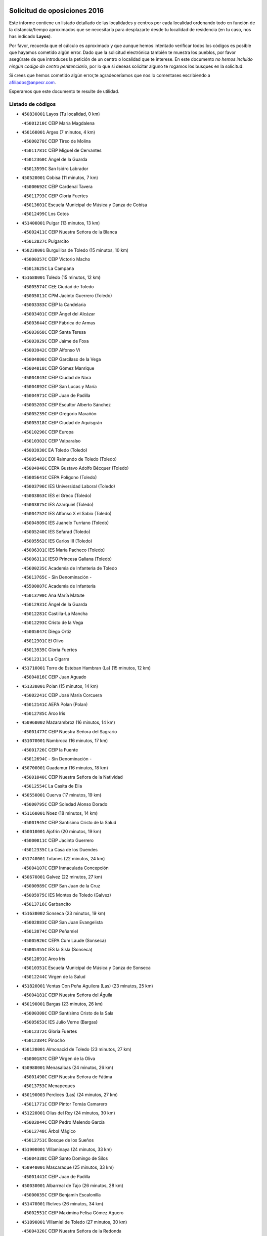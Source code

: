 

.. image:: logo.png
   :align: center

Solicitud de oposiciones 2016
======================================================

  
  
Este informe contiene un listado detallado de las localidades y centros por cada
localidad ordenando todo en función de la distancia/tiempo aproximados que se
necesitaría para desplazarte desde tu localidad de residencia (en tu caso,
nos has indicado **Layos**).

Por favor, recuerda que el cálculo es aproximado y que aunque hemos
intentado verificar todos los códigos es posible que hayamos cometido algún
error. Dado que la solicitud electrónica también te muestra los pueblos, por
favor asegúrate de que introduces la petición de un centro o localidad que
te interese. En este documento
*no hemos incluido ningún codigo de centro penitenciario*, por lo que si deseas
solicitar alguno te rogamos los busques en la solicitud.

Si crees que hemos cometido algún error,te agradeceríamos que nos lo comentases
escribiendo a afiliados@anpecr.com.

Esperamos que este documento te resulte de utilidad.



Listado de códigos
-------------------


- ``450830001`` Layos  (Tu localidad, 0 km)

  -``45001210C`` CEIP María Magdalena
    

- ``450160001`` Arges  (7 minutos, 4 km)

  -``45000278C`` CEIP Tirso de Molina
    

  -``45011781C`` CEIP Miguel de Cervantes
    

  -``45012360C`` Ángel de la Guarda
    

  -``45013595C`` San Isidro Labrador
    

- ``450520001`` Cobisa  (11 minutos, 7 km)

  -``45000692C`` CEIP Cardenal Tavera
    

  -``45011793C`` CEIP Gloria Fuertes
    

  -``45013601C`` Escuela Municipal de Música y Danza de Cobisa
    

  -``45012499C`` Los Cotos
    

- ``451400001`` Pulgar  (13 minutos, 13 km)

  -``45002411C`` CEIP Nuestra Señora de la Blanca
    

  -``45012827C`` Pulgarcito
    

- ``450230001`` Burguillos de Toledo  (15 minutos, 10 km)

  -``45000357C`` CEIP Victorio Macho
    

  -``45013625C`` La Campana
    

- ``451680001`` Toledo  (15 minutos, 12 km)

  -``45005574C`` CEE Ciudad de Toledo
    

  -``45005011C`` CPM Jacinto Guerrero (Toledo)
    

  -``45003383C`` CEIP la Candelaria
    

  -``45003401C`` CEIP Ángel del Alcázar
    

  -``45003644C`` CEIP Fábrica de Armas
    

  -``45003668C`` CEIP Santa Teresa
    

  -``45003929C`` CEIP Jaime de Foxa
    

  -``45003942C`` CEIP Alfonso Vi
    

  -``45004806C`` CEIP Garcilaso de la Vega
    

  -``45004818C`` CEIP Gómez Manrique
    

  -``45004843C`` CEIP Ciudad de Nara
    

  -``45004892C`` CEIP San Lucas y María
    

  -``45004971C`` CEIP Juan de Padilla
    

  -``45005203C`` CEIP Escultor Alberto Sánchez
    

  -``45005239C`` CEIP Gregorio Marañón
    

  -``45005318C`` CEIP Ciudad de Aquisgrán
    

  -``45010296C`` CEIP Europa
    

  -``45010302C`` CEIP Valparaíso
    

  -``45003930C`` EA Toledo (Toledo)
    

  -``45005483C`` EOI Raimundo de Toledo (Toledo)
    

  -``45004946C`` CEPA Gustavo Adolfo Bécquer (Toledo)
    

  -``45005641C`` CEPA Polígono (Toledo)
    

  -``45003796C`` IES Universidad Laboral (Toledo)
    

  -``45003863C`` IES el Greco (Toledo)
    

  -``45003875C`` IES Azarquiel (Toledo)
    

  -``45004752C`` IES Alfonso X el Sabio (Toledo)
    

  -``45004909C`` IES Juanelo Turriano (Toledo)
    

  -``45005240C`` IES Sefarad (Toledo)
    

  -``45005562C`` IES Carlos III (Toledo)
    

  -``45006301C`` IES María Pacheco (Toledo)
    

  -``45006311C`` IESO Princesa Galiana (Toledo)
    

  -``45600235C`` Academia de Infanteria de Toledo
    

  -``45013765C`` - Sin Denominación -
    

  -``45500007C`` Academia de Infantería
    

  -``45013790C`` Ana María Matute
    

  -``45012931C`` Ángel de la Guarda
    

  -``45012281C`` Castilla-La Mancha
    

  -``45012293C`` Cristo de la Vega
    

  -``45005847C`` Diego Ortiz
    

  -``45012301C`` El Olivo
    

  -``45013935C`` Gloria Fuertes
    

  -``45012311C`` La Cigarra
    

- ``451710001`` Torre de Esteban Hambran (La)  (15 minutos, 12 km)

  -``45004016C`` CEIP Juan Aguado
    

- ``451330001`` Polan  (15 minutos, 14 km)

  -``45002241C`` CEIP José María Corcuera
    

  -``45012141C`` AEPA Polan (Polan)
    

  -``45012785C`` Arco Iris
    

- ``450960002`` Mazarambroz  (16 minutos, 14 km)

  -``45001477C`` CEIP Nuestra Señora del Sagrario
    

- ``451070001`` Nambroca  (16 minutos, 17 km)

  -``45001726C`` CEIP la Fuente
    

  -``45012694C`` - Sin Denominación -
    

- ``450700001`` Guadamur  (16 minutos, 18 km)

  -``45001040C`` CEIP Nuestra Señora de la Natividad
    

  -``45012554C`` La Casita de Elia
    

- ``450550001`` Cuerva  (17 minutos, 19 km)

  -``45000795C`` CEIP Soledad Alonso Dorado
    

- ``451160001`` Noez  (18 minutos, 14 km)

  -``45001945C`` CEIP Santísimo Cristo de la Salud
    

- ``450010001`` Ajofrin  (20 minutos, 19 km)

  -``45000011C`` CEIP Jacinto Guerrero
    

  -``45012335C`` La Casa de los Duendes
    

- ``451740001`` Totanes  (22 minutos, 24 km)

  -``45004107C`` CEIP Inmaculada Concepción
    

- ``450670001`` Galvez  (22 minutos, 27 km)

  -``45000989C`` CEIP San Juan de la Cruz
    

  -``45005975C`` IES Montes de Toledo (Galvez)
    

  -``45013716C`` Garbancito
    

- ``451630002`` Sonseca  (23 minutos, 19 km)

  -``45002883C`` CEIP San Juan Evangelista
    

  -``45012074C`` CEIP Peñamiel
    

  -``45005926C`` CEPA Cum Laude (Sonseca)
    

  -``45005355C`` IES la Sisla (Sonseca)
    

  -``45012891C`` Arco Iris
    

  -``45010351C`` Escuela Municipal de Música y Danza de Sonseca
    

  -``45012244C`` Virgen de la Salud
    

- ``451820001`` Ventas Con Peña Aguilera (Las)  (23 minutos, 25 km)

  -``45004181C`` CEIP Nuestra Señora del Águila
    

- ``450190001`` Bargas  (23 minutos, 26 km)

  -``45000308C`` CEIP Santísimo Cristo de la Sala
    

  -``45005653C`` IES Julio Verne (Bargas)
    

  -``45012372C`` Gloria Fuertes
    

  -``45012384C`` Pinocho
    

- ``450120001`` Almonacid de Toledo  (23 minutos, 27 km)

  -``45000187C`` CEIP Virgen de la Oliva
    

- ``450980001`` Menasalbas  (24 minutos, 26 km)

  -``45001490C`` CEIP Nuestra Señora de Fátima
    

  -``45013753C`` Menapeques
    

- ``450190003`` Perdices (Las)  (24 minutos, 27 km)

  -``45011771C`` CEIP Pintor Tomás Camarero
    

- ``451220001`` Olias del Rey  (24 minutos, 30 km)

  -``45002044C`` CEIP Pedro Melendo García
    

  -``45012748C`` Árbol Mágico
    

  -``45012751C`` Bosque de los Sueños
    

- ``451900001`` VIllaminaya  (24 minutos, 33 km)

  -``45004338C`` CEIP Santo Domingo de Silos
    

- ``450940001`` Mascaraque  (25 minutos, 33 km)

  -``45001441C`` CEIP Juan de Padilla
    

- ``450030001`` Albarreal de Tajo  (26 minutos, 28 km)

  -``45000035C`` CEIP Benjamín Escalonilla
    

- ``451470001`` Rielves  (26 minutos, 34 km)

  -``45002551C`` CEIP Maximina Felisa Gómez Aguero
    

- ``451890001`` VIllamiel de Toledo  (27 minutos, 30 km)

  -``45004326C`` CEIP Nuestra Señora de la Redonda
    

- ``450320001`` Camarenilla  (27 minutos, 35 km)

  -``45000451C`` CEIP Nuestra Señora del Rosario
    

- ``452040001`` Yunclillos  (27 minutos, 36 km)

  -``45004594C`` CEIP Nuestra Señora de la Salud
    

- ``450880001`` Magan  (27 minutos, 37 km)

  -``45001349C`` CEIP Santa Marina
    

  -``45013959C`` Soletes
    

- ``451020002`` Mocejon  (28 minutos, 33 km)

  -``45001544C`` CEIP Miguel de Cervantes
    

  -``45012049C`` AEPA Mocejon (Mocejon)
    

  -``45012669C`` La Oca
    

- ``450770001`` Huecas  (28 minutos, 36 km)

  -``45001118C`` CEIP Gregorio Marañón
    

- ``451240002`` Orgaz  (28 minutos, 36 km)

  -``45002093C`` CEIP Conde de Orgaz
    

  -``45013662C`` Escuela Municipal de Música de Orgaz
    

  -``45012761C`` Nube de Algodón
    

- ``450900001`` Manzaneque  (28 minutos, 41 km)

  -``45001398C`` CEIP Álvarez de Toledo
    

  -``45012645C`` - Sin Denominación -
    

- ``450250001`` Cabañas de la Sagra  (29 minutos, 36 km)

  -``45000370C`` CEIP San Isidro Labrador
    

  -``45013704C`` Gloria Fuertes
    

- ``450180001`` Barcience  (29 minutos, 37 km)

  -``45010405C`` CEIP Santa María la Blanca
    

- ``451960002`` VIllaseca de la Sagra  (29 minutos, 37 km)

  -``45004429C`` CEIP Virgen de las Angustias
    

- ``451060001`` Mora  (29 minutos, 38 km)

  -``45001623C`` CEIP José Ramón Villa
    

  -``45001672C`` CEIP Fernando Martín
    

  -``45010466C`` AEPA Mora (Mora)
    

  -``45006220C`` IES Peñas Negras (Mora)
    

  -``45012670C`` - Sin Denominación -
    

  -``45012682C`` - Sin Denominación -
    

- ``451730001`` Torrijos  (30 minutos, 41 km)

  -``45004053C`` CEIP Villa de Torrijos
    

  -``45011835C`` CEIP Lazarillo de Tormes
    

  -``45005276C`` CEPA Teresa Enríquez (Torrijos)
    

  -``45004090C`` IES Alonso de Covarrubias (Torrijos)
    

  -``45005252C`` IES Juan de Padilla (Torrijos)
    

  -``45012323C`` Cristo de la Sangre
    

  -``45012220C`` Maestro Gómez de Agüero
    

  -``45012943C`` Pequeñines
    

- ``450240001`` Burujon  (31 minutos, 37 km)

  -``45000369C`` CEIP Juan XXIII
    

  -``45012402C`` - Sin Denominación -
    

- ``450150001`` Arcicollar  (31 minutos, 41 km)

  -``45000254C`` CEIP San Blas
    

- ``452030001`` Yuncler  (31 minutos, 43 km)

  -``45004582C`` CEIP Remigio Laín
    

- ``451450001`` Recas  (32 minutos, 39 km)

  -``45002536C`` CEIP Cesar Cabañas Caballero
    

  -``45012131C`` IES Arcipreste de Canales (Recas)
    

  -``45013728C`` Aserrín Aserrán
    

- ``451510001`` San Martin de Montalban  (32 minutos, 40 km)

  -``45002652C`` CEIP Santísimo Cristo de la Luz
    

- ``451880001`` VIllaluenga de la Sagra  (32 minutos, 42 km)

  -``45004302C`` CEIP Juan Palarea
    

  -``45006165C`` IES Castillo del Águila (VIllaluenga de la Sagra)
    

- ``459010001`` Santo Domingo-Caudilla  (32 minutos, 46 km)

  -``45004144C`` CEIP Santa Ana
    

- ``450660001`` Fuensalida  (33 minutos, 40 km)

  -``45000977C`` CEIP Tomás Romojaro
    

  -``45011801C`` CEIP Condes de Fuensalida
    

  -``45011719C`` AEPA Fuensalida (Fuensalida)
    

  -``45005665C`` IES Aldebarán (Fuensalida)
    

  -``45011914C`` Maestro Vicente Rodríguez
    

  -``45013534C`` Zapatitos
    

- ``450690001`` Gerindote  (33 minutos, 43 km)

  -``45001039C`` CEIP San José
    

- ``451180001`` Noves  (34 minutos, 46 km)

  -``45001969C`` CEIP Nuestra Señora de la Monjia
    

  -``45012724C`` Barrio Sésamo
    

- ``452050001`` Yuncos  (34 minutos, 47 km)

  -``45004600C`` CEIP Nuestra Señora del Consuelo
    

  -``45010511C`` CEIP Guillermo Plaza
    

  -``45012104C`` CEIP Villa de Yuncos
    

  -``45006189C`` IES la Cañuela (Yuncos)
    

  -``45013492C`` Acuarela
    

- ``451190001`` Numancia de la Sagra  (34 minutos, 49 km)

  -``45001970C`` CEIP Santísimo Cristo de la Misericordia
    

  -``45011872C`` IES Profesor Emilio Lledó (Numancia de la Sagra)
    

  -``45012736C`` Garabatos
    

- ``451530001`` San Pablo de los Montes  (35 minutos, 37 km)

  -``45002676C`` CEIP Nuestra Señora de Gracia
    

  -``45012852C`` San Pablo de los Montes
    

- ``451360001`` Puebla de Montalban (La)  (35 minutos, 39 km)

  -``45002330C`` CEIP Fernando de Rojas
    

  -``45005941C`` AEPA Puebla de Montalban (La) (Puebla de Montalban (La))
    

  -``45004739C`` IES Juan de Lucena (Puebla de Montalban (La))
    

- ``450310001`` Camarena  (35 minutos, 44 km)

  -``45000448C`` CEIP María del Mar
    

  -``45011975C`` CEIP Alonso Rodríguez
    

  -``45012128C`` IES Blas de Prado (Camarena)
    

  -``45012426C`` La Abeja Maya
    

- ``450040001`` Alcabon  (35 minutos, 48 km)

  -``45000047C`` CEIP Nuestra Señora de la Aurora
    

- ``450850001`` Lominchar  (35 minutos, 48 km)

  -``45001234C`` CEIP Ramón y Cajal
    

  -``45012621C`` Aldea Pitufa
    

- ``450620001`` Escalonilla  (36 minutos, 44 km)

  -``45000904C`` CEIP Sagrados Corazones
    

- ``451970001`` VIllasequilla  (36 minutos, 44 km)

  -``45004442C`` CEIP San Isidro Labrador
    

- ``450910001`` Maqueda  (36 minutos, 52 km)

  -``45001416C`` CEIP Don Álvaro de Luna
    

- ``452000005`` Yebenes (Los)  (37 minutos, 45 km)

  -``45004478C`` CEIP San José de Calasanz
    

  -``45012050C`` AEPA Yebenes (Los) (Yebenes (Los))
    

  -``45005689C`` IES Guadalerzas (Yebenes (Los))
    

- ``450510001`` Cobeja  (37 minutos, 46 km)

  -``45000680C`` CEIP San Juan Bautista
    

  -``45012487C`` Los Pitufitos
    

- ``451090001`` Navahermosa  (37 minutos, 46 km)

  -``45001763C`` CEIP San Miguel Arcángel
    

  -``45010341C`` CEPA la Raña (Navahermosa)
    

  -``45006207C`` IESO Manuel de Guzmán (Navahermosa)
    

  -``45012700C`` - Sin Denominación -
    

- ``451340001`` Portillo de Toledo  (38 minutos, 42 km)

  -``45002251C`` CEIP Conde de Ruiseñada
    

- ``450560001`` Chozas de Canales  (38 minutos, 50 km)

  -``45000801C`` CEIP Santa María Magdalena
    

  -``45012475C`` Pepito Conejo
    

- ``451930001`` VIllanueva de Bogas  (38 minutos, 51 km)

  -``45004375C`` CEIP Santa Ana
    

- ``450810008`` Señorio de Illescas (El)  (38 minutos, 55 km)

  -``45012190C`` CEIP el Greco
    

- ``452010001`` Yeles  (38 minutos, 56 km)

  -``45004533C`` CEIP San Antonio
    

  -``45013066C`` Rocinante
    

- ``450370001`` Carpio de Tajo (El)  (39 minutos, 47 km)

  -``45000515C`` CEIP Nuestra Señora de Ronda
    

- ``450140001`` Añover de Tajo  (39 minutos, 50 km)

  -``45000230C`` CEIP Conde de Mayalde
    

  -``45006049C`` IES San Blas (Añover de Tajo)
    

  -``45012359C`` - Sin Denominación -
    

  -``45013881C`` Puliditos
    

- ``451280001`` Pantoja  (39 minutos, 54 km)

  -``45002196C`` CEIP Marqueses de Manzanedo
    

  -``45012773C`` - Sin Denominación -
    

- ``451580001`` Santa Olalla  (39 minutos, 57 km)

  -``45002779C`` CEIP Nuestra Señora de la Piedad
    

- ``451430001`` Quismondo  (39 minutos, 59 km)

  -``45002512C`` CEIP Pedro Zamorano
    

- ``451570003`` Santa Cruz del Retamar  (40 minutos, 55 km)

  -``45002767C`` CEIP Nuestra Señora de la Paz
    

- ``450810001`` Illescas  (40 minutos, 56 km)

  -``45001167C`` CEIP Martín Chico
    

  -``45005343C`` CEIP la Constitución
    

  -``45010454C`` CEIP Ilarcuris
    

  -``45011999C`` CEIP Clara Campoamor
    

  -``45005914C`` CEPA Pedro Gumiel (Illescas)
    

  -``45004788C`` IES Juan de Padilla (Illescas)
    

  -``45005987C`` IES Condestable Álvaro de Luna (Illescas)
    

  -``45012581C`` Canicas
    

  -``45012591C`` Truke
    

- ``451830001`` Ventas de Retamosa (Las)  (41 minutos, 52 km)

  -``45004201C`` CEIP Santiago Paniego
    

- ``450360001`` Carmena  (41 minutos, 53 km)

  -``45000503C`` CEIP Cristo de la Cueva
    

- ``450470001`` Cedillo del Condado  (41 minutos, 53 km)

  -``45000631C`` CEIP Nuestra Señora de la Natividad
    

  -``45012463C`` Pompitas
    

- ``451270001`` Palomeque  (41 minutos, 54 km)

  -``45002184C`` CEIP San Juan Bautista
    

- ``451750001`` Turleque  (41 minutos, 58 km)

  -``45004119C`` CEIP Fernán González
    

- ``451910001`` VIllamuelas  (42 minutos, 51 km)

  -``45004341C`` CEIP Santa María Magdalena
    

- ``452020001`` Yepes  (42 minutos, 54 km)

  -``45004557C`` CEIP Rafael García Valiño
    

  -``45006177C`` IES Carpetania (Yepes)
    

  -``45013078C`` Fuentearriba
    

- ``450920001`` Marjaliza  (43 minutos, 53 km)

  -``45006037C`` CEIP San Juan
    

- ``450950001`` Mata (La)  (43 minutos, 53 km)

  -``45001453C`` CEIP Severo Ochoa
    

- ``451660001`` Tembleque  (43 minutos, 62 km)

  -``45003361C`` CEIP Antonia González
    

  -``45012918C`` Cervantes II
    

- ``450780001`` Huerta de Valdecarabanos  (44 minutos, 54 km)

  -``45001121C`` CEIP Virgen del Rosario de Pastores
    

  -``45012578C`` Garabatos
    

- ``451990001`` VIso de San Juan (El)  (44 minutos, 56 km)

  -``45004466C`` CEIP Fernando de Alarcón
    

  -``45011987C`` CEIP Miguel Delibes
    

- ``451760001`` Ugena  (44 minutos, 59 km)

  -``45004120C`` CEIP Miguel de Cervantes
    

  -``45011847C`` CEIP Tres Torres
    

  -``45012955C`` Los Peques
    

- ``450530001`` Consuegra  (44 minutos, 66 km)

  -``45000710C`` CEIP Santísimo Cristo de la Vera Cruz
    

  -``45000722C`` CEIP Miguel de Cervantes
    

  -``45004880C`` CEPA Castillo de Consuegra (Consuegra)
    

  -``45000734C`` IES Consaburum (Consuegra)
    

  -``45014083C`` - Sin Denominación -
    

- ``450400001`` Casar de Escalona (El)  (44 minutos, 68 km)

  -``45000552C`` CEIP Nuestra Señora de Hortum Sancho
    

- ``450640001`` Esquivias  (45 minutos, 61 km)

  -``45000931C`` CEIP Miguel de Cervantes
    

  -``45011963C`` CEIP Catalina de Palacios
    

  -``45010387C`` IES Alonso Quijada (Esquivias)
    

  -``45012542C`` Sancho Panza
    

- ``450760001`` Hormigos  (45 minutos, 63 km)

  -``45001091C`` CEIP Virgen de la Higuera
    

- ``450020001`` Alameda de la Sagra  (46 minutos, 53 km)

  -``45000023C`` CEIP Nuestra Señora de la Asunción
    

  -``45012347C`` El Jardín de los Sueños
    

- ``450890002`` Malpica de Tajo  (46 minutos, 57 km)

  -``45001374C`` CEIP Fulgencio Sánchez Cabezudo
    

- ``450500001`` Ciruelos  (46 minutos, 62 km)

  -``45000679C`` CEIP Santísimo Cristo de la Misericordia
    

- ``450380001`` Carranque  (46 minutos, 68 km)

  -``45000527C`` CEIP Guadarrama
    

  -``45012098C`` CEIP Villa de Materno
    

  -``45011859C`` IES Libertad (Carranque)
    

  -``45012438C`` Garabatos
    

- ``450580001`` Domingo Perez  (46 minutos, 68 km)

  -``45011756C`` CRA Campos de Castilla
    

- ``450210001`` Borox  (47 minutos, 66 km)

  -``45000321C`` CEIP Nuestra Señora de la Salud
    

- ``450390001`` Carriches  (48 minutos, 60 km)

  -``45000540C`` CEIP Doctor Cesar González Gómez
    

- ``451230001`` Ontigola  (48 minutos, 60 km)

  -``45002056C`` CEIP Virgen del Rosario
    

  -``45013819C`` - Sin Denominación -
    

- ``450610001`` Escalona  (48 minutos, 65 km)

  -``45000898C`` CEIP Inmaculada Concepción
    

  -``45006074C`` IES Lazarillo de Tormes (Escalona)
    

- ``450410001`` Casarrubios del Monte  (48 minutos, 66 km)

  -``45000576C`` CEIP San Juan de Dios
    

  -``45012451C`` Arco Iris
    

- ``450870001`` Madridejos  (48 minutos, 73 km)

  -``45012062C`` CEE Mingoliva
    

  -``45001313C`` CEIP Garcilaso de la Vega
    

  -``45005185C`` CEIP Santa Ana
    

  -``45010478C`` AEPA Madridejos (Madridejos)
    

  -``45001337C`` IES Valdehierro (Madridejos)
    

  -``45012633C`` - Sin Denominación -
    

  -``45011720C`` Escuela Municipal de Música y Danza de Madridejos
    

  -``45013522C`` Juan Vicente Camacho
    

- ``450460001`` Cebolla  (49 minutos, 62 km)

  -``45000621C`` CEIP Nuestra Señora de la Antigua
    

  -``45006062C`` IES Arenales del Tajo (Cebolla)
    

- ``451490001`` Romeral (El)  (49 minutos, 68 km)

  -``45002627C`` CEIP Silvano Cirujano
    

- ``451770001`` Urda  (49 minutos, 76 km)

  -``45004132C`` CEIP Santo Cristo
    

  -``45012979C`` Blasa Ruíz
    

- ``130720003`` Retuerta del Bullaque  (50 minutos, 59 km)

  -``13010791C`` CRA Montes de Toledo
    

- ``451800001`` Valmojado  (50 minutos, 60 km)

  -``45004168C`` CEIP Santo Domingo de Guzmán
    

  -``45012165C`` AEPA Valmojado (Valmojado)
    

  -``45006141C`` IES Cañada Real (Valmojado)
    

- ``451210001`` Ocaña  (50 minutos, 66 km)

  -``45002020C`` CEIP San José de Calasanz
    

  -``45012177C`` CEIP Pastor Poeta
    

  -``45005631C`` CEPA Gutierre de Cárdenas (Ocaña)
    

  -``45004685C`` IES Alonso de Ercilla (Ocaña)
    

  -``45004791C`` IES Miguel Hernández (Ocaña)
    

  -``45013731C`` - Sin Denominación -
    

  -``45012232C`` Mesa de Ocaña
    

- ``451610003`` Seseña  (50 minutos, 68 km)

  -``45002809C`` CEIP Gabriel Uriarte
    

  -``45010442C`` CEIP Sisius
    

  -``45011823C`` CEIP Juan Carlos I
    

  -``45005677C`` IES Margarita Salas (Seseña)
    

  -``45006244C`` IES las Salinas (Seseña)
    

  -``45012888C`` Pequeñines
    

- ``450480001`` Cerralbos (Los)  (50 minutos, 78 km)

  -``45011768C`` CRA Entrerríos
    

- ``450450001`` Cazalegas  (50 minutos, 79 km)

  -``45000606C`` CEIP Miguel de Cervantes
    

  -``45013613C`` - Sin Denominación -
    

- ``450340001`` Camuñas  (50 minutos, 82 km)

  -``45000485C`` CEIP Cardenal Cisneros
    

- ``451610004`` Seseña Nuevo  (51 minutos, 69 km)

  -``45002810C`` CEIP Fernando de Rojas
    

  -``45010363C`` CEIP Gloria Fuertes
    

  -``45011951C`` CEIP el Quiñón
    

  -``45010399C`` CEPA Seseña Nuevo (Seseña Nuevo)
    

  -``45012876C`` Burbujas
    

- ``450130001`` Almorox  (51 minutos, 72 km)

  -``45000229C`` CEIP Silvano Cirujano
    

- ``450410002`` Calypo Fado  (52 minutos, 65 km)

  -``45010375C`` CEIP Calypo
    

- ``450710001`` Guardia (La)  (52 minutos, 73 km)

  -``45001052C`` CEIP Valentín Escobar
    

- ``130700001`` Puerto Lapice  (52 minutos, 88 km)

  -``13002435C`` CEIP Juan Alcaide
    

- ``450990001`` Mentrida  (53 minutos, 71 km)

  -``45001507C`` CEIP Luis Solana
    

  -``45011860C`` IES Antonio Jiménez-Landi (Mentrida)
    

- ``450590001`` Dosbarrios  (53 minutos, 74 km)

  -``45000862C`` CEIP San Isidro Labrador
    

  -``45014034C`` Garabatos
    

- ``451520001`` San Martin de Pusa  (55 minutos, 72 km)

  -``45013871C`` CRA Río Pusa
    

- ``451150001`` Noblejas  (55 minutos, 75 km)

  -``45001908C`` CEIP Santísimo Cristo de las Injurias
    

  -``45012037C`` AEPA Noblejas (Noblejas)
    

  -``45012712C`` Rosa Sensat
    

- ``451120001`` Navalmorales (Los)  (56 minutos, 67 km)

  -``45001805C`` CEIP San Francisco
    

  -``45005495C`` IES los Navalmorales (Navalmorales (Los))
    

- ``451170001`` Nombela  (56 minutos, 74 km)

  -``45001957C`` CEIP Cristo de la Nava
    

- ``450840001`` Lillo  (56 minutos, 79 km)

  -``45001222C`` CEIP Marcelino Murillo
    

  -``45012611C`` Tris-Tras
    

- ``451870001`` VIllafranca de los Caballeros  (56 minutos, 94 km)

  -``45004296C`` CEIP Miguel de Cervantes
    

  -``45006153C`` IESO la Falcata (VIllafranca de los Caballeros)
    

- ``451370001`` Pueblanueva (La)  (57 minutos, 73 km)

  -``45002366C`` CEIP San Isidro
    

- ``130650005`` Torno (El)  (58 minutos, 72 km)

  -``13002356C`` CEIP Nuestra Señora de Guadalupe
    

- ``451950001`` VIllarrubia de Santiago  (58 minutos, 80 km)

  -``45004399C`` CEIP Nuestra Señora del Castellar
    

- ``130470001`` Herencia  (58 minutos, 94 km)

  -``13001698C`` CEIP Carrasco Alcalde
    

  -``13005023C`` AEPA Herencia (Herencia)
    

  -``13004729C`` IES Hermógenes Rodríguez (Herencia)
    

  -``13011369C`` - Sin Denominación -
    

  -``13010882C`` Escuela Municipal de Música y Danza de Herencia
    

- ``451130002`` Navalucillos (Los)  (59 minutos, 72 km)

  -``45001854C`` CEIP Nuestra Señora de las Saleras
    

- ``451850001`` VIllacañas  (59 minutos, 79 km)

  -``45004259C`` CEIP Santa Bárbara
    

  -``45010338C`` AEPA VIllacañas (VIllacañas)
    

  -``45004272C`` IES Garcilaso de la Vega (VIllacañas)
    

  -``45005321C`` IES Enrique de Arfe (VIllacañas)
    

- ``451980001`` VIllatobas  (59 minutos, 84 km)

  -``45004454C`` CEIP Sagrado Corazón de Jesús
    

- ``130500001`` Labores (Las)  (59 minutos, 97 km)

  -``13001753C`` CEIP San José de Calasanz
    

- ``451540001`` San Roman de los Montes  (59 minutos, 97 km)

  -``45010417C`` CEIP Nuestra Señora del Buen Camino
    

- ``130970001`` VIllarta de San Juan  (1h, 99 km)

  -``13003555C`` CEIP Nuestra Señora de la Paz
    

- ``451570001`` Calalberche  (1h 1min, 76 km)

  -``45011811C`` CEIP Ribera del Alberche
    

- ``130440003`` Fuente el Fresno  (1h 1min, 87 km)

  -``13001650C`` CEIP Miguel Delibes
    

  -``13012180C`` Mundo Infantil
    

- ``450680001`` Garciotun  (1h 1min, 87 km)

  -``45001027C`` CEIP Santa María Magdalena
    

- ``451440001`` Real de San VIcente (El)  (1h 3min, 90 km)

  -``45014022C`` CRA Real de San Vicente
    

- ``451650006`` Talavera de la Reina  (1h 3min, 92 km)

  -``45005811C`` CEE Bios
    

  -``45002950C`` CEIP Federico García Lorca
    

  -``45002986C`` CEIP Santa María
    

  -``45003139C`` CEIP Nuestra Señora del Prado
    

  -``45003140C`` CEIP Fray Hernando de Talavera
    

  -``45003152C`` CEIP San Ildefonso
    

  -``45003164C`` CEIP San Juan de Dios
    

  -``45004624C`` CEIP Hernán Cortés
    

  -``45004831C`` CEIP José Bárcena
    

  -``45004855C`` CEIP Antonio Machado
    

  -``45005197C`` CEIP Pablo Iglesias
    

  -``45013583C`` CEIP Bartolomé Nicolau
    

  -``45005057C`` EA Talavera (Talavera de la Reina)
    

  -``45005537C`` EOI Talavera de la Reina (Talavera de la Reina)
    

  -``45004958C`` CEPA Río Tajo (Talavera de la Reina)
    

  -``45003255C`` IES Padre Juan de Mariana (Talavera de la Reina)
    

  -``45003267C`` IES Juan Antonio Castro (Talavera de la Reina)
    

  -``45003279C`` IES San Isidro (Talavera de la Reina)
    

  -``45004740C`` IES Gabriel Alonso de Herrera (Talavera de la Reina)
    

  -``45005461C`` IES Puerta de Cuartos (Talavera de la Reina)
    

  -``45005471C`` IES Ribera del Tajo (Talavera de la Reina)
    

  -``45014101C`` Conservatorio Profesional de Música de Talavera de la Reina
    

  -``45012256C`` El Alfar
    

  -``45000618C`` Eusebio Rubalcaba
    

  -``45012268C`` Julián Besteiro
    

  -``45012271C`` Santo Ángel de la Guarda
    

- ``130180001`` Arenas de San Juan  (1h 3min, 102 km)

  -``13000694C`` CEIP San Bernabé
    

- ``130050002`` Alcazar de San Juan  (1h 3min, 106 km)

  -``13000104C`` CEIP el Santo
    

  -``13000116C`` CEIP Juan de Austria
    

  -``13000128C`` CEIP Jesús Ruiz de la Fuente
    

  -``13000131C`` CEIP Santa Clara
    

  -``13003828C`` CEIP Alces
    

  -``13004092C`` CEIP Pablo Ruiz Picasso
    

  -``13004870C`` CEIP Gloria Fuertes
    

  -``13010900C`` CEIP Jardín de Arena
    

  -``13004705C`` EOI la Equidad (Alcazar de San Juan)
    

  -``13004055C`` CEPA Enrique Tierno Galván (Alcazar de San Juan)
    

  -``13000219C`` IES Miguel de Cervantes Saavedra (Alcazar de San Juan)
    

  -``13000220C`` IES Juan Bosco (Alcazar de San Juan)
    

  -``13004687C`` IES María Zambrano (Alcazar de San Juan)
    

  -``13012121C`` - Sin Denominación -
    

  -``13011242C`` El Tobogán
    

  -``13011060C`` El Torreón
    

  -``13010870C`` Escuela Municipal de Música y Danza de Alcázar de San Juan
    

- ``451860001`` VIlla de Don Fadrique (La)  (1h 4min, 91 km)

  -``45004284C`` CEIP Ramón y Cajal
    

  -``45010508C`` IESO Leonor de Guzmán (VIlla de Don Fadrique (La))
    

- ``450970001`` Mejorada  (1h 4min, 102 km)

  -``45010429C`` CRA Ribera del Guadyerbas
    

- ``450540001`` Corral de Almaguer  (1h 6min, 92 km)

  -``45000783C`` CEIP Nuestra Señora de la Muela
    

  -``45005801C`` IES la Besana (Corral de Almaguer)
    

  -``45012517C`` - Sin Denominación -
    

- ``451560001`` Santa Cruz de la Zarza  (1h 6min, 97 km)

  -``45002721C`` CEIP Eduardo Palomo Rodríguez
    

  -``45006190C`` IESO Velsinia (Santa Cruz de la Zarza)
    

  -``45012864C`` - Sin Denominación -
    

- ``451650007`` Talavera la Nueva  (1h 6min, 107 km)

  -``45003358C`` CEIP San Isidro
    

  -``45012906C`` Dulcinea
    

- ``451650005`` Gamonal  (1h 6min, 108 km)

  -``45002962C`` CEIP Don Cristóbal López
    

  -``45013649C`` Gamonital
    

- ``451810001`` Velada  (1h 6min, 109 km)

  -``45004171C`` CEIP Andrés Arango
    

- ``139040001`` Llanos del Caudillo  (1h 6min, 115 km)

  -``13003749C`` CEIP el Oasis
    

- ``139010001`` Robledo (El)  (1h 7min, 80 km)

  -``13010778C`` CRA Valle del Bullaque
    

  -``13005096C`` AEPA Robledo (El) (Robledo (El))
    

- ``130650002`` Porzuna  (1h 7min, 86 km)

  -``13002320C`` CEIP Nuestra Señora del Rosario
    

  -``13005084C`` AEPA Porzuna (Porzuna)
    

  -``13005199C`` IES Ribera del Bullaque (Porzuna)
    

  -``13011473C`` Caramelo
    

- ``450280001`` Alberche del Caudillo  (1h 7min, 111 km)

  -``45000400C`` CEIP San Isidro
    

- ``130520003`` Malagon  (1h 8min, 97 km)

  -``13001790C`` CEIP Cañada Real
    

  -``13001819C`` CEIP Santa Teresa
    

  -``13005035C`` AEPA Malagon (Malagon)
    

  -``13004730C`` IES Estados del Duque (Malagon)
    

  -``13011141C`` Santa Teresa de Jesús
    

- ``450280002`` Calera y Chozas  (1h 8min, 116 km)

  -``45000412C`` CEIP Santísimo Cristo de Chozas
    

  -``45012414C`` Maestro Don Antonio Fernández
    

- ``130960001`` VIllarrubia de los Ojos  (1h 9min, 106 km)

  -``13003521C`` CEIP Rufino Blanco
    

  -``13003658C`` CEIP Virgen de la Sierra
    

  -``13005060C`` AEPA VIllarrubia de los Ojos (VIllarrubia de los Ojos)
    

  -``13004900C`` IES Guadiana (VIllarrubia de los Ojos)
    

- ``130280002`` Campo de Criptana  (1h 9min, 114 km)

  -``13004717C`` CPM Alcázar de San Juan-Campo de Criptana (Campo de
    

  -``13000943C`` CEIP Virgen de la Paz
    

  -``13000955C`` CEIP Virgen de Criptana
    

  -``13000967C`` CEIP Sagrado Corazón
    

  -``13003968C`` CEIP Domingo Miras
    

  -``13005011C`` AEPA Campo de Criptana (Campo de Criptana)
    

  -``13001005C`` IES Isabel Perillán y Quirós (Campo de Criptana)
    

  -``13011023C`` Escuela Municipal de Musica y Danza de Campo de Criptana
    

  -``13011096C`` Los Gigantes
    

  -``13011333C`` Los Quijotes
    

- ``451410001`` Quero  (1h 10min, 108 km)

  -``45002421C`` CEIP Santiago Cabañas
    

  -``45012839C`` - Sin Denominación -
    

- ``130050003`` Cinco Casas  (1h 10min, 117 km)

  -``13012052C`` CRA Alciares
    

- ``451350001`` Puebla de Almoradiel (La)  (1h 11min, 100 km)

  -``45002287C`` CEIP Ramón y Cajal
    

  -``45012153C`` AEPA Puebla de Almoradiel (La) (Puebla de Almoradiel (La))
    

  -``45006116C`` IES Aldonza Lorenzo (Puebla de Almoradiel (La))
    

- ``130490001`` Horcajo de los Montes  (1h 13min, 90 km)

  -``13010766C`` CRA San Isidro
    

  -``13005217C`` IES Montes de Cabañeros (Horcajo de los Montes)
    

- ``450720001`` Herencias (Las)  (1h 13min, 105 km)

  -``45001064C`` CEIP Vera Cruz
    

- ``450060001`` Alcaudete de la Jara  (1h 14min, 92 km)

  -``45000096C`` CEIP Rufino Mansi
    

- ``450270001`` Cabezamesada  (1h 15min, 101 km)

  -``45000394C`` CEIP Alonso de Cárdenas
    

- ``451140001`` Navamorcuende  (1h 15min, 113 km)

  -``45006268C`` CRA Sierra de San Vicente
    

- ``162030001`` Tarancon  (1h 16min, 112 km)

  -``16002321C`` CEIP Duque de Riánsares
    

  -``16004443C`` CEIP Gloria Fuertes
    

  -``16003657C`` CEPA Altomira (Tarancon)
    

  -``16004534C`` IES la Hontanilla (Tarancon)
    

  -``16009453C`` Nuestra Señora de Riansares
    

  -``16009660C`` San Isidro
    

  -``16009672C`` Santa Quiteria
    

- ``130530003`` Manzanares  (1h 16min, 128 km)

  -``13001923C`` CEIP Divina Pastora
    

  -``13001935C`` CEIP Altagracia
    

  -``13003853C`` CEIP la Candelaria
    

  -``13004390C`` CEIP Enrique Tierno Galván
    

  -``13004079C`` CEPA San Blas (Manzanares)
    

  -``13001984C`` IES Pedro Álvarez Sotomayor (Manzanares)
    

  -``13003798C`` IES Azuer (Manzanares)
    

  -``13011400C`` - Sin Denominación -
    

  -``13009594C`` Guillermo Calero
    

  -``13011151C`` La Ínsula
    

- ``450820001`` Lagartera  (1h 16min, 130 km)

  -``45001192C`` CEIP Jacinto Guerrero
    

  -``45012608C`` El Castillejo
    

- ``451250002`` Oropesa  (1h 16min, 130 km)

  -``45002123C`` CEIP Martín Gallinar
    

  -``45004727C`` IES Alonso de Orozco (Oropesa)
    

  -``45013960C`` María Arnús
    

- ``451300001`` Parrillas  (1h 17min, 125 km)

  -``45002202C`` CEIP Nuestra Señora de la Luz
    

- ``130060001`` Alcoba  (1h 18min, 97 km)

  -``13000256C`` CEIP Don Rodrigo
    

- ``451010001`` Miguel Esteban  (1h 18min, 110 km)

  -``45001532C`` CEIP Cervantes
    

  -``45006098C`` IESO Juan Patiño Torres (Miguel Esteban)
    

  -``45012657C`` La Abejita
    

- ``450200001`` Belvis de la Jara  (1h 19min, 100 km)

  -``45000311C`` CEIP Fernando Jiménez de Gregorio
    

  -``45006050C`` IESO la Jara (Belvis de la Jara)
    

  -``45013546C`` - Sin Denominación -
    

- ``451420001`` Quintanar de la Orden  (1h 19min, 108 km)

  -``45002457C`` CEIP Cristóbal Colón
    

  -``45012001C`` CEIP Antonio Machado
    

  -``45005288C`` CEPA Luis VIves (Quintanar de la Orden)
    

  -``45002470C`` IES Infante Don Fadrique (Quintanar de la Orden)
    

  -``45004867C`` IES Alonso Quijano (Quintanar de la Orden)
    

  -``45012840C`` Pim Pon
    

- ``450720002`` Membrillo (El)  (1h 19min, 111 km)

  -``45005124C`` CEIP Ortega Pérez
    

- ``450300001`` Calzada de Oropesa (La)  (1h 19min, 137 km)

  -``45012189C`` CRA Campo Arañuelo
    

- ``130620001`` Picon  (1h 20min, 101 km)

  -``13002204C`` CEIP José María del Moral
    

- ``160860001`` Fuente de Pedro Naharro  (1h 20min, 120 km)

  -``16004182C`` CRA Retama
    

  -``16009891C`` Rosa León
    

- ``130610001`` Pedro Muñoz  (1h 20min, 130 km)

  -``13002162C`` CEIP María Luisa Cañas
    

  -``13002174C`` CEIP Nuestra Señora de los Ángeles
    

  -``13004331C`` CEIP Maestro Juan de Ávila
    

  -``13011011C`` CEIP Hospitalillo
    

  -``13010808C`` AEPA Pedro Muñoz (Pedro Muñoz)
    

  -``13004781C`` IES Isabel Martínez Buendía (Pedro Muñoz)
    

  -``13011461C`` - Sin Denominación -
    

- ``130190001`` Argamasilla de Alba  (1h 20min, 131 km)

  -``13000700C`` CEIP Divino Maestro
    

  -``13000712C`` CEIP Nuestra Señora de Peñarroya
    

  -``13003831C`` CEIP Azorín
    

  -``13005151C`` AEPA Argamasilla de Alba (Argamasilla de Alba)
    

  -``13005278C`` IES VIcente Cano (Argamasilla de Alba)
    

  -``13011308C`` Alba
    

- ``130820002`` Tomelloso  (1h 20min, 134 km)

  -``13004080C`` CEE Ponce de León
    

  -``13003038C`` CEIP Miguel de Cervantes
    

  -``13003041C`` CEIP José María del Moral
    

  -``13003051C`` CEIP Carmelo Cortés
    

  -``13003075C`` CEIP Doña Crisanta
    

  -``13003087C`` CEIP José Antonio
    

  -``13003762C`` CEIP San José de Calasanz
    

  -``13003981C`` CEIP Embajadores
    

  -``13003993C`` CEIP San Isidro
    

  -``13004109C`` CEIP San Antonio
    

  -``13004328C`` CEIP Almirante Topete
    

  -``13004948C`` CEIP Virgen de las Viñas
    

  -``13009478C`` CEIP Felix Grande
    

  -``13004122C`` EA Antonio López (Tomelloso)
    

  -``13004742C`` EOI Mar de VIñas (Tomelloso)
    

  -``13004559C`` CEPA Simienza (Tomelloso)
    

  -``13003129C`` IES Eladio Cabañero (Tomelloso)
    

  -``13003130C`` IES Francisco García Pavón (Tomelloso)
    

  -``13004821C`` IES Airén (Tomelloso)
    

  -``13005345C`` IES Alto Guadiana (Tomelloso)
    

  -``13004419C`` Conservatorio Municipal de Música
    

  -``13011199C`` Dulcinea
    

  -``13012027C`` Lorencete
    

  -``13011515C`` Mediodía
    

- ``130870002`` Consolacion  (1h 20min, 140 km)

  -``13003348C`` CEIP Virgen de Consolación
    

- ``130360002`` Cortijos de Arriba  (1h 21min, 97 km)

  -``13001443C`` CEIP Nuestra Señora de las Mercedes
    

- ``130630002`` Piedrabuena  (1h 21min, 102 km)

  -``13002228C`` CEIP Miguel de Cervantes
    

  -``13003971C`` CEIP Luis Vives
    

  -``13009582C`` CEPA Montes Norte (Piedrabuena)
    

  -``13005308C`` IES Mónico Sánchez (Piedrabuena)
    

- ``451920001`` VIllanueva de Alcardete  (1h 21min, 111 km)

  -``45004363C`` CEIP Nuestra Señora de la Piedad
    

- ``451100001`` Navalcan  (1h 21min, 128 km)

  -``45001787C`` CEIP Blas Tello
    

- ``450070001`` Alcolea de Tajo  (1h 21min, 132 km)

  -``45012086C`` CRA Río Tajo
    

- ``130540001`` Membrilla  (1h 21min, 135 km)

  -``13001996C`` CEIP Virgen del Espino
    

  -``13002009C`` CEIP San José de Calasanz
    

  -``13005102C`` AEPA Membrilla (Membrilla)
    

  -``13005291C`` IES Marmaria (Membrilla)
    

  -``13011412C`` Lope de Vega
    

- ``161060001`` Horcajo de Santiago  (1h 23min, 110 km)

  -``16001314C`` CEIP José Montalvo
    

  -``16004352C`` AEPA Horcajo de Santiago (Horcajo de Santiago)
    

  -``16004492C`` IES Orden de Santiago (Horcajo de Santiago)
    

  -``16009544C`` Hervás y Panduro
    

- ``451670001`` Toboso (El)  (1h 23min, 117 km)

  -``45003371C`` CEIP Miguel de Cervantes
    

- ``130390001`` Daimiel  (1h 23min, 125 km)

  -``13001479C`` CEIP San Isidro
    

  -``13001480C`` CEIP Infante Don Felipe
    

  -``13001492C`` CEIP la Espinosa
    

  -``13004572C`` CEIP Calatrava
    

  -``13004663C`` CEIP Albuera
    

  -``13004641C`` CEPA Miguel de Cervantes (Daimiel)
    

  -``13001595C`` IES Ojos del Guadiana (Daimiel)
    

  -``13003737C`` IES Juan D&#39;Opazo (Daimiel)
    

  -``13009508C`` Escuela Municipal de Música y Danza de Daimiel
    

  -``13011126C`` Sancho
    

  -``13011138C`` Virgen de las Cruces
    

- ``161860001`` Saelices  (1h 23min, 132 km)

  -``16009386C`` CRA Segóbriga
    

- ``451380001`` Puente del Arzobispo (El)  (1h 23min, 135 km)

  -``45013984C`` CRA Villas del Tajo
    

- ``130340001`` Casas (Las)  (1h 24min, 108 km)

  -``13003774C`` CEIP Nuestra Señora del Rosario
    

- ``130830001`` Torralba de Calatrava  (1h 24min, 138 km)

  -``13003142C`` CEIP Cristo del Consuelo
    

  -``13011527C`` El Arca de los Sueños
    

  -``13012040C`` Escuela de Música de Torralba de Calatrava
    

- ``130790001`` Solana (La)  (1h 24min, 141 km)

  -``13002927C`` CEIP Sagrado Corazón
    

  -``13002939C`` CEIP Romero Peña
    

  -``13002940C`` CEIP el Santo
    

  -``13004833C`` CEIP el Humilladero
    

  -``13004894C`` CEIP Javier Paulino Pérez
    

  -``13010912C`` CEIP la Moheda
    

  -``13011001C`` CEIP Federico Romero
    

  -``13002976C`` IES Modesto Navarro (Solana (La))
    

  -``13010924C`` IES Clara Campoamor (Solana (La))
    

- ``130310001`` Carrion de Calatrava  (1h 25min, 117 km)

  -``13001030C`` CEIP Nuestra Señora de la Encarnación
    

  -``13011345C`` Clara Campoamor
    

- ``160270001`` Barajas de Melo  (1h 25min, 131 km)

  -``16004248C`` CRA Fermín Caballero
    

  -``16009477C`` Virgen de la Vega
    

- ``190460001`` Azuqueca de Henares  (1h 27min, 135 km)

  -``19000333C`` CEIP la Paz
    

  -``19000357C`` CEIP Virgen de la Soledad
    

  -``19003863C`` CEIP Maestra Plácida Herranz
    

  -``19004004C`` CEIP Siglo XXI
    

  -``19008095C`` CEIP la Paloma
    

  -``19008745C`` CEIP la Espiga
    

  -``19002950C`` CEPA Clara Campoamor (Azuqueca de Henares)
    

  -``19002615C`` IES Arcipreste de Hita (Azuqueca de Henares)
    

  -``19002640C`` IES San Isidro (Azuqueca de Henares)
    

  -``19003978C`` IES Profesor Domínguez Ortiz (Azuqueca de Henares)
    

  -``19009491C`` Elvira Lindo
    

  -``19008800C`` La Campiña
    

  -``19009567C`` La Curva
    

  -``19008885C`` La Noguera
    

  -``19008873C`` 8 de Marzo
    

- ``130740001`` San Carlos del Valle  (1h 27min, 151 km)

  -``13002824C`` CEIP San Juan Bosco
    

- ``130400001`` Fernan Caballero  (1h 28min, 110 km)

  -``13001601C`` CEIP Manuel Sastre Velasco
    

  -``13012167C`` Concha Mera
    

- ``130340002`` Ciudad Real  (1h 28min, 120 km)

  -``13001224C`` CEE Puerta de Santa María
    

  -``13004341C`` CPM Marcos Redondo (Ciudad Real)
    

  -``13001078C`` CEIP Alcalde José Cruz Prado
    

  -``13001091C`` CEIP Pérez Molina
    

  -``13001108C`` CEIP Ciudad Jardín
    

  -``13001111C`` CEIP Ángel Andrade
    

  -``13001121C`` CEIP Dulcinea del Toboso
    

  -``13001157C`` CEIP José María de la Fuente
    

  -``13001169C`` CEIP Jorge Manrique
    

  -``13001170C`` CEIP Pío XII
    

  -``13001391C`` CEIP Carlos Eraña
    

  -``13003889C`` CEIP Miguel de Cervantes
    

  -``13003890C`` CEIP Juan Alcaide
    

  -``13004389C`` CEIP Carlos Vázquez
    

  -``13004444C`` CEIP Ferroviario
    

  -``13004651C`` CEIP Cristóbal Colón
    

  -``13004754C`` CEIP Santo Tomás de Villanueva Nº 16
    

  -``13004857C`` CEIP María de Pacheco
    

  -``13004882C`` CEIP Alcalde José Maestro
    

  -``13009466C`` CEIP Don Quijote
    

  -``13001406C`` EA Pedro Almodóvar (Ciudad Real)
    

  -``13004134C`` EOI Prado de Alarcos (Ciudad Real)
    

  -``13004067C`` CEPA Antonio Gala (Ciudad Real)
    

  -``13001327C`` IES Maestre de Calatrava (Ciudad Real)
    

  -``13001339C`` IES Maestro Juan de Ávila (Ciudad Real)
    

  -``13001340C`` IES Santa María de Alarcos (Ciudad Real)
    

  -``13003920C`` IES Hernán Pérez del Pulgar (Ciudad Real)
    

  -``13004456C`` IES Torreón del Alcázar (Ciudad Real)
    

  -``13004675C`` IES Atenea (Ciudad Real)
    

  -``13003683C`` Deleg Prov Educación Ciudad Real
    

  -``9555C`` Int. fuera provincia
    

  -``13010274C`` UO Ciudad Jardin
    

  -``45011707C`` UO CEE Ciudad de Toledo
    

  -``13011102C`` Alfonso X
    

  -``13011114C`` El Lirio
    

  -``13011370C`` La Flauta Mágica
    

  -``13011382C`` La Granja
    

- ``162490001`` VIllamayor de Santiago  (1h 28min, 122 km)

  -``16002781C`` CEIP Gúzquez
    

  -``16004364C`` AEPA VIllamayor de Santiago (VIllamayor de Santiago)
    

  -``16004510C`` IESO Ítaca (VIllamayor de Santiago)
    

- ``190240001`` Alovera  (1h 28min, 141 km)

  -``19000205C`` CEIP Virgen de la Paz
    

  -``19008034C`` CEIP Parque Vallejo
    

  -``19008186C`` CEIP Campiña Verde
    

  -``19008711C`` AEPA Alovera (Alovera)
    

  -``19008113C`` IES Carmen Burgos de Seguí (Alovera)
    

  -``19008851C`` Corazones Pequeños
    

  -``19008174C`` Escuela Municipal de Música y Danza de Alovera
    

  -``19008861C`` San Miguel Arcangel
    

- ``161330001`` Mota del Cuervo  (1h 29min, 126 km)

  -``16001624C`` CEIP Virgen de Manjavacas
    

  -``16009945C`` CEIP Santa Rita
    

  -``16004327C`` AEPA Mota del Cuervo (Mota del Cuervo)
    

  -``16004431C`` IES Julián Zarco (Mota del Cuervo)
    

  -``16009581C`` Balú
    

  -``16010017C`` Conservatorio Profesional de Música Mota del Cuervo
    

  -``16009593C`` El Santo
    

  -``16009295C`` Escuela Municipal de Música y Danza de Mota del Cuervo
    

- ``169010001`` Carrascosa del Campo  (1h 29min, 139 km)

  -``16004376C`` AEPA Carrascosa del Campo (Carrascosa del Campo)
    

- ``193190001`` VIllanueva de la Torre  (1h 29min, 141 km)

  -``19004016C`` CEIP Paco Rabal
    

  -``19008071C`` CEIP Gloria Fuertes
    

  -``19008137C`` IES Newton-Salas (VIllanueva de la Torre)
    

- ``130870001`` Valdepeñas  (1h 29min, 156 km)

  -``13010948C`` CEE María Luisa Navarro Margati
    

  -``13003211C`` CEIP Jesús Baeza
    

  -``13003221C`` CEIP Lorenzo Medina
    

  -``13003233C`` CEIP Jesús Castillo
    

  -``13003245C`` CEIP Lucero
    

  -``13003257C`` CEIP Luis Palacios
    

  -``13004006C`` CEIP Maestro Juan Alcaide
    

  -``13004845C`` EOI Ciudad de Valdepeñas (Valdepeñas)
    

  -``13004225C`` CEPA Francisco de Quevedo (Valdepeñas)
    

  -``13003324C`` IES Bernardo de Balbuena (Valdepeñas)
    

  -``13003336C`` IES Gregorio Prieto (Valdepeñas)
    

  -``13004766C`` IES Francisco Nieva (Valdepeñas)
    

  -``13011552C`` Cachiporro
    

  -``13011205C`` Cervantes
    

  -``13009533C`` Ignacio Morales Nieva
    

  -``13011217C`` Virgen de la Consolación
    

- ``130070001`` Alcolea de Calatrava  (1h 30min, 111 km)

  -``13000293C`` CEIP Tomasa Gallardo
    

  -``13005072C`` AEPA Alcolea de Calatrava (Alcolea de Calatrava)
    

  -``13012064C`` - Sin Denominación -
    

- ``192800002`` Torrejon del Rey  (1h 30min, 138 km)

  -``19002241C`` CEIP Virgen de las Candelas
    

  -``19009385C`` Escuela de Musica y Danza de Torrejon del Rey
    

- ``192300001`` Quer  (1h 30min, 142 km)

  -``19008691C`` CEIP Villa de Quer
    

  -``19009026C`` Las Setitas
    

- ``130780001`` Socuellamos  (1h 30min, 156 km)

  -``13002873C`` CEIP Gerardo Martínez
    

  -``13002885C`` CEIP el Coso
    

  -``13004316C`` CEIP Carmen Arias
    

  -``13005163C`` AEPA Socuellamos (Socuellamos)
    

  -``13002903C`` IES Fernando de Mena (Socuellamos)
    

  -``13011497C`` Arco Iris
    

- ``451080001`` Nava de Ricomalillo (La)  (1h 31min, 115 km)

  -``45010430C`` CRA Montes de Toledo
    

- ``191050002`` Chiloeches  (1h 31min, 143 km)

  -``19000710C`` CEIP José Inglés
    

  -``19008782C`` IES Peñalba (Chiloeches)
    

  -``19009580C`` San Marcos
    

- ``130230001`` Bolaños de Calatrava  (1h 31min, 146 km)

  -``13000803C`` CEIP Fernando III el Santo
    

  -``13000815C`` CEIP Arzobispo Calzado
    

  -``13003786C`` CEIP Virgen del Monte
    

  -``13004936C`` CEIP Molino de Viento
    

  -``13010821C`` AEPA Bolaños de Calatrava (Bolaños de Calatrava)
    

  -``13004778C`` IES Berenguela de Castilla (Bolaños de Calatrava)
    

  -``13011084C`` El Castillo
    

  -``13011977C`` Mundo Mágico
    

- ``130340004`` Valverde  (1h 32min, 117 km)

  -``13001421C`` CEIP Alarcos
    

- ``192250001`` Pozo de Guadalajara  (1h 32min, 142 km)

  -``19001817C`` CEIP Santa Brígida
    

  -``19009014C`` El Parque
    

- ``190580001`` Cabanillas del Campo  (1h 32min, 145 km)

  -``19000461C`` CEIP San Blas
    

  -``19008046C`` CEIP los Olivos
    

  -``19008216C`` CEIP la Senda
    

  -``19003981C`` IES Ana María Matute (Cabanillas del Campo)
    

  -``19008150C`` Escuela Municipal de Música y Danza de Cabanillas del Campo
    

  -``19008903C`` Los Llanos
    

  -``19009506C`` Mirador
    

  -``19008915C`` Tres Torres
    

- ``130210001`` Arroba de los Montes  (1h 33min, 114 km)

  -``13010754C`` CRA Río San Marcos
    

- ``130510003`` Luciana  (1h 33min, 115 km)

  -``13001765C`` CEIP Isabel la Católica
    

- ``191300001`` Guadalajara  (1h 33min, 147 km)

  -``19002603C`` CEE Virgen del Amparo
    

  -``19003140C`` CPM Sebastián Durón (Guadalajara)
    

  -``19000989C`` CEIP Alcarria
    

  -``19000990C`` CEIP Cardenal Mendoza
    

  -``19001015C`` CEIP San Pedro Apóstol
    

  -``19001027C`` CEIP Isidro Almazán
    

  -``19001039C`` CEIP Pedro Sanz Vázquez
    

  -``19001052C`` CEIP Rufino Blanco
    

  -``19002639C`` CEIP Alvar Fáñez de Minaya
    

  -``19002706C`` CEIP Balconcillo
    

  -``19002718C`` CEIP el Doncel
    

  -``19002767C`` CEIP Badiel
    

  -``19002822C`` CEIP Ocejón
    

  -``19003097C`` CEIP Río Tajo
    

  -``19003164C`` CEIP Río Henares
    

  -``19008058C`` CEIP las Lomas
    

  -``19008794C`` CEIP Parque de la Muñeca
    

  -``19008101C`` EA Guadalajara (Guadalajara)
    

  -``19003191C`` EOI Guadalajara (Guadalajara)
    

  -``19002858C`` CEPA Río Sorbe (Guadalajara)
    

  -``19001076C`` IES Brianda de Mendoza (Guadalajara)
    

  -``19001091C`` IES Luis de Lucena (Guadalajara)
    

  -``19002597C`` IES Antonio Buero Vallejo (Guadalajara)
    

  -``19002743C`` IES Castilla (Guadalajara)
    

  -``19003139C`` IES Liceo Caracense (Guadalajara)
    

  -``19003450C`` IES José Luis Sampedro (Guadalajara)
    

  -``19003930C`` IES Aguas VIvas (Guadalajara)
    

  -``19008939C`` Alfanhuí
    

  -``19008812C`` Castilla-La Mancha
    

  -``19008952C`` Los Manantiales
    

- ``192200006`` Arboleda (La)  (1h 33min, 147 km)

  -``19008681C`` CEIP la Arboleda de Pioz
    

- ``190710007`` Arenales (Los)  (1h 33min, 147 km)

  -``19009427C`` CEIP María Montessori
    

- ``191710001`` Marchamalo  (1h 34min, 148 km)

  -``19001441C`` CEIP Cristo de la Esperanza
    

  -``19008061C`` CEIP Maestra Teodora
    

  -``19008721C`` AEPA Marchamalo (Marchamalo)
    

  -``19003553C`` IES Alejo Vera (Marchamalo)
    

  -``19008988C`` - Sin Denominación -
    

- ``130100001`` Alhambra  (1h 34min, 159 km)

  -``13000323C`` CEIP Nuestra Señora de Fátima
    

- ``130560001`` Miguelturra  (1h 35min, 124 km)

  -``13002061C`` CEIP el Pradillo
    

  -``13002071C`` CEIP Santísimo Cristo de la Misericordia
    

  -``13004973C`` CEIP Benito Pérez Galdós
    

  -``13009521C`` CEIP Clara Campoamor
    

  -``13005047C`` AEPA Miguelturra (Miguelturra)
    

  -``13004808C`` IES Campo de Calatrava (Miguelturra)
    

  -``13011424C`` - Sin Denominación -
    

  -``13011606C`` Escuela Municipal de Música de Miguelturra
    

  -``13012118C`` Municipal Nº 2
    

- ``130640001`` Poblete  (1h 35min, 126 km)

  -``13002290C`` CEIP la Alameda
    

- ``192800001`` Parque de las Castillas  (1h 35min, 138 km)

  -``19008198C`` CEIP las Castillas
    

- ``190710003`` Coto (El)  (1h 35min, 145 km)

  -``19008162C`` CEIP el Coto
    

- ``192200001`` Pioz  (1h 35min, 145 km)

  -``19008149C`` CEIP Castillo de Pioz
    

- ``161240001`` Mesas (Las)  (1h 35min, 146 km)

  -``16001533C`` CEIP Hermanos Amorós Fernández
    

  -``16004303C`` AEPA Mesas (Las) (Mesas (Las))
    

  -``16009970C`` IESO Mesas (Las) (Mesas (Las))
    

- ``161530001`` Pedernoso (El)  (1h 35min, 152 km)

  -``16001821C`` CEIP Juan Gualberto Avilés
    

- ``191300002`` Iriepal  (1h 35min, 152 km)

  -``19003589C`` CRA Francisco Ibáñez
    

- ``130100002`` Pozo de la Serna  (1h 35min, 159 km)

  -``13000335C`` CEIP Sagrado Corazón
    

- ``191260001`` Galapagos  (1h 36min, 144 km)

  -``19003000C`` CEIP Clara Sánchez
    

- ``190710001`` Casar (El)  (1h 36min, 146 km)

  -``19000552C`` CEIP Maestros del Casar
    

  -``19003681C`` AEPA Casar (El) (Casar (El))
    

  -``19003929C`` IES Campiña Alta (Casar (El))
    

  -``19008204C`` IES Juan García Valdemora (Casar (El))
    

- ``130660001`` Pozuelo de Calatrava  (1h 36min, 152 km)

  -``13002368C`` CEIP José María de la Fuente
    

  -``13005059C`` AEPA Pozuelo de Calatrava (Pozuelo de Calatrava)
    

- ``192860001`` Tortola de Henares  (1h 36min, 161 km)

  -``19002275C`` CEIP Sagrado Corazón de Jesús
    

- ``130770001`` Santa Cruz de Mudela  (1h 36min, 173 km)

  -``13002851C`` CEIP Cervantes
    

  -``13010869C`` AEPA Santa Cruz de Mudela (Santa Cruz de Mudela)
    

  -``13005205C`` IES Máximo Laguna (Santa Cruz de Mudela)
    

  -``13011485C`` Gloria Fuertes
    

- ``161120005`` Huete  (1h 37min, 151 km)

  -``16004571C`` CRA Campos de la Alcarria
    

  -``16008679C`` AEPA Huete (Huete)
    

  -``16004509C`` IESO Ciudad de Luna (Huete)
    

  -``16009556C`` - Sin Denominación -
    

- ``161000001`` Hinojosos (Los)  (1h 38min, 138 km)

  -``16009362C`` CRA Airén
    

- ``130130001`` Almagro  (1h 38min, 155 km)

  -``13000402C`` CEIP Miguel de Cervantes Saavedra
    

  -``13000414C`` CEIP Diego de Almagro
    

  -``13004377C`` CEIP Paseo Viejo de la Florida
    

  -``13010811C`` AEPA Almagro (Almagro)
    

  -``13000451C`` IES Antonio Calvín (Almagro)
    

  -``13000475C`` IES Clavero Fernández de Córdoba (Almagro)
    

  -``13011072C`` La Comedia
    

  -``13011278C`` Marioneta
    

  -``13009569C`` Pablo Molina
    

- ``161480001`` Palomares del Campo  (1h 38min, 156 km)

  -``16004121C`` CRA San José de Calasanz
    

- ``191170001`` Fontanar  (1h 38min, 158 km)

  -``19000795C`` CEIP Virgen de la Soledad
    

  -``19008940C`` - Sin Denominación -
    

- ``162690002`` VIllares del Saz  (1h 38min, 162 km)

  -``16004649C`` CRA el Quijote
    

  -``16004042C`` IES los Sauces (VIllares del Saz)
    

- ``160330001`` Belmonte  (1h 39min, 158 km)

  -``16000280C`` CEIP Fray Luis de León
    

  -``16004406C`` IES San Juan del Castillo (Belmonte)
    

  -``16009830C`` La Lengua de las Mariposas
    

- ``130880001`` Valenzuela de Calatrava  (1h 39min, 160 km)

  -``13003361C`` CEIP Nuestra Señora del Rosario
    

- ``193310001`` Yunquera de Henares  (1h 39min, 160 km)

  -``19002500C`` CEIP Virgen de la Granja
    

  -``19008769C`` CEIP Nº 2
    

  -``19003875C`` IES Clara Campoamor (Yunquera de Henares)
    

  -``19009531C`` - Sin Denominación -
    

  -``19009105C`` - Sin Denominación -
    

- ``130670001`` Pozuelos de Calatrava (Los)  (1h 40min, 120 km)

  -``13002371C`` CEIP Santa Quiteria
    

- ``450330001`` Campillo de la Jara (El)  (1h 40min, 126 km)

  -``45006271C`` CRA la Jara
    

- ``191430001`` Horche  (1h 40min, 157 km)

  -``19001246C`` CEIP San Roque
    

  -``19008757C`` CEIP Nº 2
    

  -``19008976C`` - Sin Denominación -
    

  -``19009440C`` Escuela Municipal de Música de Horche
    

- ``192740002`` Torija  (1h 40min, 165 km)

  -``19002214C`` CEIP Virgen del Amparo
    

  -``19009041C`` La Abejita
    

- ``130320001`` Carrizosa  (1h 40min, 170 km)

  -``13001054C`` CEIP Virgen del Salido
    

- ``191920001`` Mondejar  (1h 41min, 145 km)

  -``19001593C`` CEIP José Maldonado y Ayuso
    

  -``19003701C`` CEPA Alcarria Baja (Mondejar)
    

  -``19003838C`` IES Alcarria Baja (Mondejar)
    

  -``19008991C`` - Sin Denominación -
    

- ``191610001`` Lupiana  (1h 41min, 157 km)

  -``19001386C`` CEIP Miguel de la Cuesta
    

- ``161540001`` Pedroñeras (Las)  (1h 41min, 160 km)

  -``16001831C`` CEIP Adolfo Martínez Chicano
    

  -``16004297C`` AEPA Pedroñeras (Las) (Pedroñeras (Las))
    

  -``16004066C`` IES Fray Luis de León (Pedroñeras (Las))
    

- ``130850001`` Torrenueva  (1h 41min, 171 km)

  -``13003181C`` CEIP Santiago el Mayor
    

  -``13011540C`` Nuestra Señora de la Cabeza
    

- ``020810003`` VIllarrobledo  (1h 41min, 176 km)

  -``02003065C`` CEIP Don Francisco Giner de los Ríos
    

  -``02003077C`` CEIP Graciano Atienza
    

  -``02003089C`` CEIP Jiménez de Córdoba
    

  -``02003090C`` CEIP Virrey Morcillo
    

  -``02003132C`` CEIP Virgen de la Caridad
    

  -``02004291C`` CEIP Diego Requena
    

  -``02008968C`` CEIP Barranco Cafetero
    

  -``02004471C`` EOI Menéndez Pelayo (VIllarrobledo)
    

  -``02003880C`` CEPA Alonso Quijano (VIllarrobledo)
    

  -``02003120C`` IES VIrrey Morcillo (VIllarrobledo)
    

  -``02003651C`` IES Octavio Cuartero (VIllarrobledo)
    

  -``02005189C`` IES Cencibel (VIllarrobledo)
    

  -``02008439C`` UO CP Francisco Giner de los Rios
    

- ``130450001`` Granatula de Calatrava  (1h 42min, 163 km)

  -``13001662C`` CEIP Nuestra Señora Oreto y Zuqueca
    

- ``192900001`` Trijueque  (1h 42min, 169 km)

  -``19002305C`` CEIP San Bernabé
    

  -``19003759C`` AEPA Trijueque (Trijueque)
    

- ``162430002`` VIllaescusa de Haro  (1h 43min, 164 km)

  -``16004145C`` CRA Alonso Quijano
    

- ``130930001`` VIllanueva de los Infantes  (1h 43min, 173 km)

  -``13003440C`` CEIP Arqueólogo García Bellido
    

  -``13005175C`` CEPA Miguel de Cervantes (VIllanueva de los Infantes)
    

  -``13003464C`` IES Francisco de Quevedo (VIllanueva de los Infantes)
    

  -``13004018C`` IES Ramón Giraldo (VIllanueva de los Infantes)
    

- ``130080001`` Alcubillas  (1h 44min, 169 km)

  -``13000301C`` CEIP Nuestra Señora del Rosario
    

- ``139020001`` Ruidera  (1h 44min, 178 km)

  -``13000736C`` CEIP Juan Aguilar Molina
    

- ``130160001`` Almuradiel  (1h 44min, 187 km)

  -``13000633C`` CEIP Santiago Apóstol
    

- ``192660001`` Tendilla  (1h 45min, 170 km)

  -``19003577C`` CRA Valles del Tajuña
    

- ``020570002`` Ossa de Montiel  (1h 45min, 173 km)

  -``02002462C`` CEIP Enriqueta Sánchez
    

  -``02008853C`` AEPA Ossa de Montiel (Ossa de Montiel)
    

  -``02005153C`` IESO Belerma (Ossa de Montiel)
    

  -``02009407C`` - Sin Denominación -
    

- ``190060001`` Albalate de Zorita  (1h 46min, 155 km)

  -``19003991C`` CRA la Colmena
    

  -``19003723C`` AEPA Albalate de Zorita (Albalate de Zorita)
    

  -``19008824C`` Garabatos
    

- ``130350001`` Corral de Calatrava  (1h 47min, 130 km)

  -``13001431C`` CEIP Nuestra Señora de la Paz
    

- ``191510002`` Humanes  (1h 48min, 170 km)

  -``19001261C`` CEIP Nuestra Señora de Peñahora
    

  -``19003760C`` AEPA Humanes (Humanes)
    

- ``130980008`` VIso del Marques  (1h 48min, 191 km)

  -``13003634C`` CEIP Nuestra Señora del Valle
    

  -``13004791C`` IES los Batanes (VIso del Marques)
    

- ``161710001`` Provencio (El)  (1h 49min, 172 km)

  -``16001995C`` CEIP Infanta Cristina
    

  -``16009416C`` AEPA Provencio (El) (Provencio (El))
    

  -``16009283C`` IESO Tomás de la Fuente Jurado (Provencio (El))
    

- ``161900002`` San Clemente  (1h 49min, 197 km)

  -``16002151C`` CEIP Rafael López de Haro
    

  -``16004340C`` CEPA Campos del Záncara (San Clemente)
    

  -``16002173C`` IES Diego Torrente Pérez (San Clemente)
    

  -``16009647C`` - Sin Denominación -
    

- ``130220001`` Ballesteros de Calatrava  (1h 50min, 149 km)

  -``13000797C`` CEIP José María del Moral
    

- ``130090001`` Aldea del Rey  (1h 50min, 151 km)

  -``13000311C`` CEIP Maestro Navas
    

  -``13011254C`` El Parque
    

  -``13009557C`` Escuela Municipal de Música y Danza de Aldea del Rey
    

- ``130200001`` Argamasilla de Calatrava  (1h 50min, 157 km)

  -``13000748C`` CEIP Rodríguez Marín
    

  -``13000773C`` CEIP Virgen del Socorro
    

  -``13005138C`` AEPA Argamasilla de Calatrava (Argamasilla de Calatrava)
    

  -``13005281C`` IES Alonso Quijano (Argamasilla de Calatrava)
    

  -``13011311C`` Gloria Fuertes
    

- ``161910001`` San Lorenzo de la Parrilla  (1h 50min, 176 km)

  -``16004455C`` CRA Gloria Fuertes
    

- ``130370001`` Cozar  (1h 50min, 182 km)

  -``13001455C`` CEIP Santísimo Cristo de la Veracruz
    

- ``130890002`` VIllahermosa  (1h 50min, 185 km)

  -``13003385C`` CEIP San Agustín
    

- ``130910001`` VIllamayor de Calatrava  (1h 51min, 149 km)

  -``13003403C`` CEIP Inocente Martín
    

- ``130580001`` Moral de Calatrava  (1h 51min, 193 km)

  -``13002113C`` CEIP Agustín Sanz
    

  -``13004869C`` CEIP Manuel Clemente
    

  -``13010985C`` AEPA Moral de Calatrava (Moral de Calatrava)
    

  -``13005311C`` IES Peñalba (Moral de Calatrava)
    

  -``13011451C`` - Sin Denominación -
    

- ``020480001`` Minaya  (1h 51min, 201 km)

  -``02002255C`` CEIP Diego Ciller Montoya
    

  -``02009341C`` Garabatos
    

- ``192930002`` Uceda  (1h 52min, 162 km)

  -``19002329C`` CEIP García Lorca
    

  -``19009063C`` El Jardinillo
    

- ``190530003`` Brihuega  (1h 52min, 179 km)

  -``19000394C`` CEIP Nuestra Señora de la Peña
    

  -``19003462C`` IESO Briocense (Brihuega)
    

  -``19008897C`` - Sin Denominación -
    

- ``020530001`` Munera  (1h 52min, 184 km)

  -``02002334C`` CEIP Cervantes
    

  -``02004914C`` AEPA Munera (Munera)
    

  -``02005131C`` IESO Bodas de Camacho (Munera)
    

  -``02009365C`` Sanchica
    

- ``130270001`` Calzada de Calatrava  (1h 53min, 176 km)

  -``13000888C`` CEIP Santa Teresa de Jesús
    

  -``13000891C`` CEIP Ignacio de Loyola
    

  -``13005141C`` AEPA Calzada de Calatrava (Calzada de Calatrava)
    

  -``13000906C`` IES Eduardo Valencia (Calzada de Calatrava)
    

  -``13011321C`` Solete
    

- ``130570001`` Montiel  (1h 53min, 186 km)

  -``13002095C`` CEIP Gutiérrez de la Vega
    

  -``13011448C`` - Sin Denominación -
    

- ``130680001`` Puebla de Don Rodrigo  (1h 55min, 132 km)

  -``13002401C`` CEIP San Fermín
    

- ``130250001`` Cabezarados  (1h 55min, 137 km)

  -``13000864C`` CEIP Nuestra Señora de Finibusterre
    

- ``190210001`` Almoguera  (1h 55min, 158 km)

  -``19003565C`` CRA Pimafad
    

  -``19008836C`` - Sin Denominación -
    

- ``130330001`` Castellar de Santiago  (1h 55min, 188 km)

  -``13001066C`` CEIP San Juan de Ávila
    

- ``160780003`` Cuenca  (1h 55min, 194 km)

  -``16003281C`` CEE Infanta Elena
    

  -``16003301C`` CPM Pedro Aranaz (Cuenca)
    

  -``16000802C`` CEIP el Carmen
    

  -``16000838C`` CEIP la Paz
    

  -``16000841C`` CEIP Ramón y Cajal
    

  -``16000863C`` CEIP Santa Ana
    

  -``16001041C`` CEIP Casablanca
    

  -``16003074C`` CEIP Fray Luis de León
    

  -``16003256C`` CEIP Santa Teresa
    

  -``16003487C`` CEIP Federico Muelas
    

  -``16003499C`` CEIP San Julian
    

  -``16003529C`` CEIP Fuente del Oro
    

  -``16003608C`` CEIP San Fernando
    

  -``16008643C`` CEIP Hermanos Valdés
    

  -``16008722C`` CEIP Ciudad Encantada
    

  -``16009878C`` CEIP Isaac Albéniz
    

  -``16008667C`` EA José María Cruz Novillo (Cuenca)
    

  -``16003682C`` EOI Sebastián de Covarrubias (Cuenca)
    

  -``16003207C`` CEPA Lucas Aguirre (Cuenca)
    

  -``16000966C`` IES Alfonso VIII (Cuenca)
    

  -``16000978C`` IES Lorenzo Hervás y Panduro (Cuenca)
    

  -``16000991C`` IES San José (Cuenca)
    

  -``16001004C`` IES Pedro Mercedes (Cuenca)
    

  -``16003116C`` IES Fernando Zóbel (Cuenca)
    

  -``16003931C`` IES Santiago Grisolía (Cuenca)
    

  -``16009519C`` Cañadillas Este
    

  -``16009428C`` Cascabel
    

  -``16008692C`` Ismael Martínez Marín
    

  -``16009520C`` La Paz
    

  -``16009532C`` Sagrado Corazón de Jesús
    

- ``161020001`` Honrubia  (1h 55min, 195 km)

  -``16004561C`` CRA los Girasoles
    

- ``160070001`` Alberca de Zancara (La)  (1h 56min, 180 km)

  -``16004111C`` CRA Jorge Manrique
    

- ``160610001`` Casas de Fernando Alonso  (1h 56min, 209 km)

  -``16004170C`` CRA Tomás y Valiente
    

- ``130710004`` Puertollano  (1h 57min, 162 km)

  -``13004353C`` CPM Pablo Sorozábal (Puertollano)
    

  -``13009545C`` CPD José Granero (Puertollano)
    

  -``13002459C`` CEIP Vicente Aleixandre
    

  -``13002472C`` CEIP Cervantes
    

  -``13002484C`` CEIP Calderón de la Barca
    

  -``13002502C`` CEIP Menéndez Pelayo
    

  -``13002538C`` CEIP Miguel de Unamuno
    

  -``13002541C`` CEIP Giner de los Ríos
    

  -``13002551C`` CEIP Gonzalo de Berceo
    

  -``13002563C`` CEIP Ramón y Cajal
    

  -``13002587C`` CEIP Doctor Limón
    

  -``13002599C`` CEIP Severo Ochoa
    

  -``13003646C`` CEIP Juan Ramón Jiménez
    

  -``13004274C`` CEIP David Jiménez Avendaño
    

  -``13004286C`` CEIP Ángel Andrade
    

  -``13004407C`` CEIP Enrique Tierno Galván
    

  -``13004596C`` EOI Pozo Norte (Puertollano)
    

  -``13004213C`` CEPA Antonio Machado (Puertollano)
    

  -``13002681C`` IES Fray Andrés (Puertollano)
    

  -``13002691C`` Ifp VIrgen de Gracia (Puertollano)
    

  -``13002708C`` IES Dámaso Alonso (Puertollano)
    

  -``13004468C`` IES Leonardo Da VInci (Puertollano)
    

  -``13004699C`` IES Comendador Juan de Távora (Puertollano)
    

  -``13004811C`` IES Galileo Galilei (Puertollano)
    

  -``13011163C`` El Filón
    

  -``13011059C`` Escuela Municipal de Danza
    

  -``13011175C`` Virgen de Gracia
    

- ``130840001`` Torre de Juan Abad  (1h 57min, 190 km)

  -``13003178C`` CEIP Francisco de Quevedo
    

  -``13011539C`` - Sin Denominación -
    

- ``161980001`` Sisante  (1h 57min, 214 km)

  -``16002264C`` CEIP Fernández Turégano
    

  -``16004418C`` IESO Camino Romano (Sisante)
    

  -``16009659C`` La Colmena
    

- ``130010001`` Abenojar  (1h 58min, 138 km)

  -``13000013C`` CEIP Nuestra Señora de la Encarnación
    

- ``192120001`` Pastrana  (1h 58min, 167 km)

  -``19003541C`` CRA Pastrana
    

  -``19003693C`` AEPA Pastrana (Pastrana)
    

  -``19003437C`` IES Leandro Fernández Moratín (Pastrana)
    

  -``19003826C`` Escuela Municipal de Música
    

  -``19009002C`` Villa de Pastrana
    

- ``130150001`` Almodovar del Campo  (1h 59min, 167 km)

  -``13000505C`` CEIP Maestro Juan de Ávila
    

  -``13000517C`` CEIP Virgen del Carmen
    

  -``13005126C`` AEPA Almodovar del Campo (Almodovar del Campo)
    

  -``13000566C`` IES San Juan Bautista de la Concepcion
    

  -``13011281C`` Gloria Fuertes
    

- ``190920003`` Cogolludo  (1h 59min, 187 km)

  -``19003531C`` CRA la Encina
    

- ``020190001`` Bonillo (El)  (1h 59min, 194 km)

  -``02001381C`` CEIP Antón Díaz
    

  -``02004896C`` AEPA Bonillo (El) (Bonillo (El))
    

  -``02004422C`` IES las Sabinas (Bonillo (El))
    

- ``162360001`` Valverde de Jucar  (1h 59min, 194 km)

  -``16004625C`` CRA Ribera del Júcar
    

  -``16009933C`` Villa de Valverde
    

- ``020430001`` Lezuza  (2h 1min, 199 km)

  -``02007851C`` CRA Camino de Aníbal
    

  -``02008956C`` AEPA Lezuza (Lezuza)
    

  -``02010033C`` - Sin Denominación -
    

- ``191680002`` Mandayona  (2h 1min, 202 km)

  -``19001416C`` CEIP la Cobatilla
    

- ``020690001`` Roda (La)  (2h 1min, 222 km)

  -``02002711C`` CEIP José Antonio
    

  -``02002723C`` CEIP Juan Ramón Ramírez
    

  -``02002796C`` CEIP Tomás Navarro Tomás
    

  -``02004124C`` CEIP Miguel Hernández
    

  -``02010185C`` Eeoi de Roda (La) (Roda (La))
    

  -``02004793C`` AEPA Roda (La) (Roda (La))
    

  -``02002760C`` IES Doctor Alarcón Santón (Roda (La))
    

  -``02002784C`` IES Maestro Juan Rubio (Roda (La))
    

- ``130730001`` Saceruela  (2h 2min, 151 km)

  -``13002800C`` CEIP Virgen de las Cruces
    

- ``130690001`` Puebla del Principe  (2h 2min, 193 km)

  -``13002423C`` CEIP Miguel González Calero
    

- ``162630003`` VIllar de Olalla  (2h 2min, 202 km)

  -``16004236C`` CRA Elena Fortún
    

- ``130040001`` Albaladejo  (2h 3min, 197 km)

  -``13012192C`` CRA Albaladejo
    

- ``130900001`` VIllamanrique  (2h 3min, 197 km)

  -``13003397C`` CEIP Nuestra Señora de Gracia
    

- ``192450004`` Sacedon  (2h 3min, 197 km)

  -``19001933C`` CEIP la Isabela
    

  -``19003711C`` AEPA Sacedon (Sacedon)
    

  -``19003841C`` IESO Mar de Castilla (Sacedon)
    

- ``190540001`` Budia  (2h 4min, 194 km)

  -``19003590C`` CRA Santa Lucía
    

- ``020150001`` Barrax  (2h 4min, 216 km)

  -``02001275C`` CEIP Benjamín Palencia
    

  -``02004811C`` AEPA Barrax (Barrax)
    

- ``160500001`` Cañaveras  (2h 5min, 192 km)

  -``16009350C`` CRA los Olivos
    

- ``130810001`` Terrinches  (2h 5min, 199 km)

  -``13003014C`` CEIP Miguel de Cervantes
    

- ``169030001`` Valera de Abajo  (2h 5min, 202 km)

  -``16002586C`` CEIP Virgen del Rosario
    

  -``16004054C`` IES Duque de Alarcón (Valera de Abajo)
    

- ``130920001`` VIllanueva de la Fuente  (2h 5min, 203 km)

  -``13003415C`` CEIP Inmaculada Concepción
    

  -``13005412C`` IESO Mentesa Oretana (VIllanueva de la Fuente)
    

- ``130480001`` Hinojosas de Calatrava  (2h 8min, 176 km)

  -``13004912C`` CRA Valle de Alcudia
    

- ``191560002`` Jadraque  (2h 8min, 194 km)

  -``19001313C`` CEIP Romualdo de Toledo
    

  -``19003917C`` IES Valle del Henares (Jadraque)
    

- ``160600002`` Casas de Benitez  (2h 8min, 227 km)

  -``16004601C`` CRA Molinos del Júcar
    

  -``16009490C`` Bambi
    

- ``020780001`` VIllalgordo del Júcar  (2h 8min, 234 km)

  -``02003016C`` CEIP San Roque
    

- ``130240001`` Brazatortas  (2h 10min, 180 km)

  -``13000839C`` CEIP Cervantes
    

- ``162450002`` VIllalba de la Sierra  (2h 10min, 214 km)

  -``16009398C`` CRA Miguel Delibes
    

- ``190860002`` Cifuentes  (2h 10min, 214 km)

  -``19000618C`` CEIP San Francisco
    

  -``19003401C`` IES Don Juan Manuel (Cifuentes)
    

  -``19008927C`` - Sin Denominación -
    

- ``020350001`` Gineta (La)  (2h 10min, 240 km)

  -``02001743C`` CEIP Mariano Munera
    

- ``190110001`` Alcolea del Pinar  (2h 12min, 223 km)

  -``19003474C`` CRA Sierra Ministra
    

- ``192800003`` Señorio de Muriel  (2h 13min, 200 km)

  -``19009439C`` CEIP el Señorío de Muriel
    

- ``192570025`` Siguenza  (2h 13min, 218 km)

  -``19002056C`` CEIP San Antonio de Portaceli
    

  -``19009609C`` Eeoi de Siguenza (Siguenza)
    

  -``19003772C`` AEPA Siguenza (Siguenza)
    

  -``19002071C`` IES Martín Vázquez de Arce (Siguenza)
    

  -``19009038C`` San Mateo
    

- ``160660001`` Casasimarro  (2h 14min, 236 km)

  -``16000693C`` CEIP Luis de Mateo
    

  -``16004273C`` AEPA Casasimarro (Casasimarro)
    

  -``16009271C`` IESO Publio López Mondejar (Casasimarro)
    

  -``16009507C`` Arco Iris
    

  -``16009258C`` Escuela Municipal de Música y Danza de Casasimarro
    

- ``162510004`` VIllanueva de la Jara  (2h 14min, 237 km)

  -``16002823C`` CEIP Hermenegildo Moreno
    

  -``16009982C`` IESO VIllanueva de la Jara (VIllanueva de la Jara)
    

- ``020710004`` San Pedro  (2h 15min, 221 km)

  -``02002838C`` CEIP Margarita Sotos
    

- ``130750001`` San Lorenzo de Calatrava  (2h 15min, 222 km)

  -``13010781C`` CRA Sierra Morena
    

- ``161340001`` Motilla del Palancar  (2h 16min, 251 km)

  -``16001651C`` CEIP San Gil Abad
    

  -``16009994C`` Eeoi de Motilla del Palancar (Motilla del Palancar)
    

  -``16004251C`` CEPA Cervantes (Motilla del Palancar)
    

  -``16003463C`` IES Jorge Manrique (Motilla del Palancar)
    

  -``16009601C`` Inmaculada Concepción
    

- ``020680003`` Robledo  (2h 17min, 219 km)

  -``02004574C`` CRA Sierra de Alcaraz
    

- ``020730001`` Tarazona de la Mancha  (2h 17min, 247 km)

  -``02002887C`` CEIP Eduardo Sanchiz
    

  -``02004801C`` AEPA Tarazona de la Mancha (Tarazona de la Mancha)
    

  -``02004379C`` IES José Isbert (Tarazona de la Mancha)
    

  -``02009468C`` Gloria Fuertes
    

- ``192910005`` Trillo  (2h 18min, 225 km)

  -``19002317C`` CEIP Ciudad de Capadocia
    

  -``19003796C`` AEPA Trillo (Trillo)
    

  -``19009051C`` - Sin Denominación -
    

- ``020120001`` Balazote  (2h 18min, 228 km)

  -``02001241C`` CEIP Nuestra Señora del Rosario
    

  -``02004768C`` AEPA Balazote (Balazote)
    

  -``02005116C`` IESO Vía Heraclea (Balazote)
    

  -``02009134C`` - Sin Denominación -
    

- ``020650002`` Pozuelo  (2h 18min, 229 km)

  -``02004550C`` CRA los Llanos
    

- ``130110001`` Almaden  (2h 19min, 181 km)

  -``13000359C`` CEIP Jesús Nazareno
    

  -``13000360C`` CEIP Hijos de Obreros
    

  -``13004298C`` CEPA Almaden (Almaden)
    

  -``13000372C`` IES Pablo Ruiz Picasso (Almaden)
    

  -``13000384C`` IES Mercurio (Almaden)
    

  -``13011266C`` Arco Iris
    

- ``130020001`` Agudo  (2h 20min, 162 km)

  -``13000025C`` CEIP Virgen de la Estrella
    

  -``13011230C`` - Sin Denominación -
    

- ``161700001`` Priego  (2h 20min, 211 km)

  -``16004194C`` CRA Guadiela
    

  -``16003475C`` IES Diego Jesús Jiménez (Priego)
    

- ``130860001`` Valdemanco del Esteras  (2h 21min, 172 km)

  -``13003208C`` CEIP Virgen del Valle
    

- ``020080001`` Alcaraz  (2h 22min, 226 km)

  -``02001111C`` CEIP Nuestra Señora de Cortes
    

  -``02004902C`` AEPA Alcaraz (Alcaraz)
    

  -``02004082C`` IES Pedro Simón Abril (Alcaraz)
    

  -``02009079C`` - Sin Denominación -
    

- ``130380001`` Chillon  (2h 23min, 184 km)

  -``13001467C`` CEIP Nuestra Señora del Castillo
    

  -``13011357C`` La Fuente del Barco
    

- ``020800001`` VIllapalacios  (2h 23min, 227 km)

  -``02004677C`` CRA los Olivos
    

- ``020030013`` Santa Ana  (2h 23min, 243 km)

  -``02001007C`` CEIP Pedro Simón Abril
    

- ``161750001`` Quintanar del Rey  (2h 24min, 252 km)

  -``16002033C`` CEIP Valdemembra
    

  -``16009957C`` CEIP Paula Soler Sanchiz
    

  -``16008655C`` AEPA Quintanar del Rey (Quintanar del Rey)
    

  -``16004030C`` IES Fernando de los Ríos (Quintanar del Rey)
    

  -``16009404C`` Escuela Municipal de Música y Danza de Quintanar del Rey
    

  -``16009441C`` La Sagrada Familia
    

  -``16009635C`` Quinterias
    

- ``160960001`` Graja de Iniesta  (2h 24min, 271 km)

  -``16004595C`` CRA Camino Real de Levante
    

- ``020450001`` Madrigueras  (2h 25min, 257 km)

  -``02002206C`` CEIP Constitución Española
    

  -``02004835C`` AEPA Madrigueras (Madrigueras)
    

  -``02004434C`` IES Río Júcar (Madrigueras)
    

  -``02009331C`` - Sin Denominación -
    

  -``02007861C`` Escuela Municipal de Música y Danza
    

- ``162440002`` VIllagarcia del Llano  (2h 25min, 257 km)

  -``16002720C`` CEIP Virrey Núñez de Haro
    

- ``020030002`` Albacete  (2h 26min, 258 km)

  -``02003569C`` CEE Eloy Camino
    

  -``02004616C`` CPM Tomás de Torrejón y Velasco (Albacete)
    

  -``02007800C`` CPD José Antonio Ruiz (Albacete)
    

  -``02000040C`` CEIP Carlos V
    

  -``02000052C`` CEIP Cristóbal Colón
    

  -``02000064C`` CEIP Cervantes
    

  -``02000076C`` CEIP Cristóbal Valera
    

  -``02000088C`` CEIP Diego Velázquez
    

  -``02000091C`` CEIP Doctor Fleming
    

  -``02000106C`` CEIP Severo Ochoa
    

  -``02000118C`` CEIP Inmaculada Concepción
    

  -``02000121C`` CEIP María de los Llanos Martínez
    

  -``02000131C`` CEIP Príncipe Felipe
    

  -``02000143C`` CEIP Reina Sofía
    

  -``02000155C`` CEIP San Fernando
    

  -``02000167C`` CEIP San Fulgencio
    

  -``02000180C`` CEIP Virgen de los Llanos
    

  -``02000805C`` CEIP Antonio Machado
    

  -``02000830C`` CEIP Castilla-la Mancha
    

  -``02000842C`` CEIP Benjamín Palencia
    

  -``02000854C`` CEIP Federico Mayor Zaragoza
    

  -``02000878C`` CEIP Ana Soto
    

  -``02003752C`` CEIP San Pablo
    

  -``02003764C`` CEIP Pedro Simón Abril
    

  -``02003879C`` CEIP Parque Sur
    

  -``02003909C`` CEIP San Antón
    

  -``02004021C`` CEIP Villacerrada
    

  -``02004112C`` CEIP José Prat García
    

  -``02004264C`` CEIP José Salustiano Serna
    

  -``02004409C`` CEIP Feria-Isabel Bonal
    

  -``02007757C`` CEIP la Paz
    

  -``02007769C`` CEIP Gloria Fuertes
    

  -``02008816C`` CEIP Francisco Giner de los Ríos
    

  -``02007794C`` EA Albacete (Albacete)
    

  -``02004094C`` EOI Albacete (Albacete)
    

  -``02003673C`` CEPA los Llanos (Albacete)
    

  -``02010045C`` AEPA Albacete (Albacete)
    

  -``02000453C`` IES los Olmos (Albacete)
    

  -``02000556C`` IES Alto de los Molinos (Albacete)
    

  -``02000714C`` IES Bachiller Sabuco (Albacete)
    

  -``02000726C`` IES Tomás Navarro Tomás (Albacete)
    

  -``02000738C`` IES Andrés de Vandelvira (Albacete)
    

  -``02000741C`` IES Don Bosco (Albacete)
    

  -``02000763C`` IES Parque Lineal (Albacete)
    

  -``02000799C`` IES Universidad Laboral (Albacete)
    

  -``02003481C`` IES Amparo Sanz (Albacete)
    

  -``02003892C`` IES Leonardo Da VInci (Albacete)
    

  -``02004008C`` IES Diego de Siloé (Albacete)
    

  -``02004240C`` IES Al-Basit (Albacete)
    

  -``02004331C`` IES Julio Rey Pastor (Albacete)
    

  -``02004410C`` IES Ramón y Cajal (Albacete)
    

  -``02004941C`` IES Federico García Lorca (Albacete)
    

  -``02010011C`` SES Albacete (Albacete)
    

  -``02010124C`` - Sin Denominación -
    

  -``02005086C`` Barrio del Ensanche
    

  -``02009641C`` Base Aérea
    

  -``02008981C`` El Pilar
    

  -``02008993C`` El Tren Azul
    

  -``02007824C`` Escuela Municipal de Música Moderna de Albacete
    

  -``02005062C`` Hermanos Falcó
    

  -``02009161C`` Los Almendros
    

  -``02009006C`` Los Girasoles
    

  -``02008750C`` Nueva Vereda
    

  -``02009985C`` Paseo de la Cuba
    

  -``02003788C`` Real Conservatorio Profesional de Música y Danza
    

  -``02005049C`` San Pablo
    

  -``02005074C`` San Pedro Mortero
    

  -``02009018C`` Virgen de los Llanos
    

- ``160420001`` Campillo de Altobuey  (2h 26min, 264 km)

  -``16009349C`` CRA los Pinares
    

  -``16009489C`` La Cometa Azul
    

- ``160480001`` Cañamares  (2h 27min, 217 km)

  -``16004157C`` CRA los Sauces
    

- ``020210001`` Casas de Juan Nuñez  (2h 27min, 248 km)

  -``02001408C`` CEIP San Pedro Apóstol
    

  -``02009171C`` - Sin Denominación -
    

- ``161130003`` Iniesta  (2h 27min, 255 km)

  -``16001405C`` CEIP María Jover
    

  -``16004261C`` AEPA Iniesta (Iniesta)
    

  -``16000899C`` IES Cañada de la Encina (Iniesta)
    

  -``16009568C`` - Sin Denominación -
    

  -``16009921C`` Clave de Sol-Fa
    

- ``160550001`` Carboneras de Guadazaon  (2h 28min, 238 km)

  -``16009337C`` CRA Miguel Cervantes
    

  -``16004480C`` IESO Juan de Valdés (Carboneras de Guadazaon)
    

- ``161250001`` Minglanilla  (2h 29min, 279 km)

  -``16001557C`` CEIP Princesa Sofía
    

  -``16001788C`` IESO Puerta de Castilla (Minglanilla)
    

  -``16010005C`` - Sin Denominación -
    

  -``16009854C`` Escuela de Música de Minglanilla
    

- ``162480001`` VIllalpardo  (2h 29min, 281 km)

  -``16004005C`` CRA Manchuela
    

- ``020600007`` Peñas de San Pedro  (2h 30min, 243 km)

  -``02004690C`` CRA Peñas
    

- ``020030001`` Aguas Nuevas  (2h 31min, 251 km)

  -``02000039C`` CEIP San Isidro Labrador
    

  -``02003508C`` Cifppu Aguas Nuevas (Aguas Nuevas)
    

  -``02008919C`` IES Pinar de Salomón (Aguas Nuevas)
    

  -``02009043C`` - Sin Denominación -
    

- ``020290002`` Chinchilla de Monte-Aragon  (2h 31min, 274 km)

  -``02001573C`` CEIP Alcalde Galindo
    

  -``02008890C`` AEPA Chinchilla de Monte-Aragon (Chinchilla de Monte-Aragon)
    

  -``02005207C`` IESO Cinxella (Chinchilla de Monte-Aragon)
    

  -``02009201C`` Blancanieves
    

- ``029010001`` Pozo Cañada  (2h 31min, 286 km)

  -``02000982C`` CEIP Virgen del Rosario
    

  -``02004771C`` AEPA Pozo Cañada (Pozo Cañada)
    

  -``02005165C`` IESO Alfonso Iniesta (Pozo Cañada)
    

- ``020460001`` Mahora  (2h 32min, 263 km)

  -``02002218C`` CEIP Nuestra Señora de Gracia
    

- ``161180001`` Ledaña  (2h 32min, 269 km)

  -``16001478C`` CEIP San Roque
    

- ``020630005`` Pozohondo  (2h 34min, 251 km)

  -``02004744C`` CRA Pozohondo
    

  -``02009420C`` Nuestra Señora del Rosario
    

- ``130420001`` Fuencaliente  (2h 35min, 218 km)

  -``13001625C`` CEIP Nuestra Señora de los Baños
    

  -``13005424C`` IESO Peña Escrita (Fuencaliente)
    

- ``020030012`` Salobral (El)  (2h 35min, 252 km)

  -``02000994C`` CEIP Príncipe Felipe
    

- ``020750001`` Valdeganga  (2h 35min, 282 km)

  -``02005219C`` CRA Nuestra Señora del Rosario
    

  -``02010070C`` Peques
    

- ``190440002`` Atienza  (2h 36min, 239 km)

  -``19003486C`` CRA Serranía de Atienza
    

- ``130030001`` Alamillo  (2h 37min, 200 km)

  -``13012258C`` CRA Alamillo
    

- ``020260001`` Cenizate  (2h 38min, 272 km)

  -``02004631C`` CRA Pinares de la Manchuela
    

  -``02008944C`` AEPA Cenizate (Cenizate)
    

  -``02009195C`` - Sin Denominación -
    

- ``020610002`` Petrola  (2h 38min, 293 km)

  -``02004513C`` CRA Laguna de Pétrola
    

- ``020790001`` VIllamalea  (2h 40min, 297 km)

  -``02003031C`` CEIP Ildefonso Navarro
    

  -``02004823C`` AEPA VIllamalea (VIllamalea)
    

  -``02005013C`` IESO Río Cabriel (VIllamalea)
    

- ``020390003`` Higueruela  (2h 42min, 304 km)

  -``02008828C`` CRA los Molinos
    

  -``02009298C`` - Sin Denominación -
    

- ``020340003`` Fuentealbilla  (2h 44min, 281 km)

  -``02001731C`` CEIP Cristo del Valle
    

  -``02009900C`` Renacuajos
    

- ``020670004`` Riopar  (2h 45min, 246 km)

  -``02004707C`` CRA Calar del Mundo
    

  -``02008865C`` SES Riopar (Riopar)
    

  -``02009432C`` - Sin Denominación -
    

- ``020180001`` Bonete  (2h 45min, 308 km)

  -``02001378C`` CEIP Pablo Picasso
    

  -``02009146C`` - Sin Denominación -
    

- ``160520001`` Cañete  (2h 46min, 264 km)

  -``16004169C`` CRA Alto Cabriel
    

  -``16004546C`` IESO 4 de Junio (Cañete)
    

- ``193240001`` VIllel de Mesa  (2h 49min, 271 km)

  -``19003620C`` CRA el Rincón de Castilla
    

- ``191900004`` Molina  (2h 49min, 284 km)

  -``19001556C`` CEIP Virgen de la Hoz
    

  -``19003802C`` AEPA Molina (Molina)
    

  -``19003516C`` IES Molina de Aragón (Molina)
    

- ``020740006`` Tobarra  (2h 49min, 311 km)

  -``02002954C`` CEIP Cervantes
    

  -``02004288C`` CEIP Cristo de la Antigua
    

  -``02004719C`` CEIP Nuestra Señora de la Asunción
    

  -``02004872C`` AEPA Tobarra (Tobarra)
    

  -``02004446C`` IES Cristóbal Pérez Pastor (Tobarra)
    

  -``02009471C`` La Granja
    

  -``02009501C`` San Roque I
    

- ``020510001`` Montealegre del Castillo  (2h 51min, 317 km)

  -``02002309C`` CEIP Virgen de Consolación
    

  -``02009353C`` - Sin Denominación -
    

- ``020240001`` Casas-Ibañez  (2h 52min, 295 km)

  -``02001433C`` CEIP San Agustín
    

  -``02004781C`` CEPA la Manchuela (Casas-Ibañez)
    

  -``02004604C`` IES Bonifacio Sotos (Casas-Ibañez)
    

  -``02009857C`` Los Guachos
    

- ``020050001`` Alborea  (2h 53min, 295 km)

  -``02004549C`` CRA la Manchuela
    

  -``02009845C`` El Molino
    

- ``020440005`` Lietor  (2h 54min, 270 km)

  -``02002191C`` CEIP Martínez Parras
    

  -``02009328C`` Los Llorones
    

- ``020330001`` Fuente-Alamo  (2h 55min, 315 km)

  -``02001706C`` CEIP Don Quijote y Sancho
    

  -``02008907C`` AEPA Fuente-Alamo (Fuente-Alamo)
    

  -``02005001C`` IES Miguel de Cervantes (Fuente-Alamo)
    

  -``02009237C`` - Sin Denominación -
    

- ``160350001`` Beteta  (2h 56min, 246 km)

  -``16000358C`` CEIP Virgen de la Rosa
    

- ``020370005`` Hellin  (2h 57min, 322 km)

  -``02003739C`` CEE Cruz de Mayo
    

  -``02001810C`` CEIP Isabel la Católica
    

  -``02001822C`` CEIP Martínez Parras
    

  -``02001834C`` CEIP Nuestra Señora del Rosario
    

  -``02007770C`` CEIP la Olivarera
    

  -``02010112C`` CEIP Entre Culturas
    

  -``02004355C`` EOI Conde de Floridablanca (Hellin)
    

  -``02003697C`` CEPA López del Oro (Hellin)
    

  -``02010161C`` AEPA Hellin (Hellin)
    

  -``02000601C`` IES Izpisúa Belmonte (Hellin)
    

  -``02001962C`` IES Melchor de Macanaz (Hellin)
    

  -``02001974C`` IES Cristóbal Lozano (Hellin)
    

  -``02003491C`` IES Justo Millán (Hellin)
    

  -``02009250C`` Aulas del Rosario
    

  -``02009262C`` El Calvario
    

  -``02004987C`` Escuela Municipal de Música, Danza y Teatro
    

  -``02009274C`` Martínez Parras
    

  -``02009286C`` San Vicente
    

- ``020090001`` Almansa  (2h 57min, 331 km)

  -``02004252C`` CPM Jerónimo Meseguer (Almansa)
    

  -``02001147C`` CEIP Duque de Alba
    

  -``02001159C`` CEIP Príncipe de Asturias
    

  -``02001160C`` CEIP Nuestra Señora de Belén
    

  -``02004033C`` CEIP Claudio Sánchez Albornoz
    

  -``02004392C`` CEIP José Lloret Talens
    

  -``02004653C`` CEIP Miguel Pinilla
    

  -``02004343C`` EOI María Moliner (Almansa)
    

  -``02003685C`` CEPA Castillo de Almansa (Almansa)
    

  -``02001202C`` IES José Conde García (Almansa)
    

  -``02004011C`` IES Escultor José Luis Sánchez (Almansa)
    

  -``02004951C`` IES Herminio Almendros (Almansa)
    

  -``02009021C`` El Castillo
    

  -``02009080C`` El Jardín
    

  -``02009092C`` Las Huertas
    

  -``02009109C`` Las Norias
    

  -``02009110C`` Puerta de la Villa
    

- ``161260003`` Mira  (2h 58min, 318 km)

  -``16009374C`` CRA Fuente Vieja
    

- ``020560001`` Ontur  (2h 58min, 327 km)

  -``02002450C`` CEIP San José de Calasanz
    

  -``02009390C`` - Sin Denominación -
    

- ``020100001`` Alpera  (2h 58min, 329 km)

  -``02001214C`` CEIP Vera Cruz
    

  -``02008920C`` AEPA Alpera (Alpera)
    

  -``02005104C`` IESO Pascual Serrano (Alpera)
    

  -``02009122C`` - Sin Denominación -
    

- ``020370006`` Isso  (2h 59min, 328 km)

  -``02001986C`` CEIP Santiago Apóstol
    

  -``02009316C`` El Molino
    

- ``020070001`` Alcala del Jucar  (3h, 301 km)

  -``02004483C`` CRA Ribera del Júcar
    

  -``02009067C`` - Sin Denominación -
    

- ``020200001`` Carcelen  (3h, 310 km)

  -``02004628C`` CRA los Almendros
    

- ``020040001`` Albatana  (3h, 331 km)

  -``02004537C`` CRA Laguna de Alboraj
    

  -``02009055C`` - Sin Denominación -
    

- ``020370002`` Agramon  (3h 2min, 336 km)

  -``02004525C`` CRA Río Mundo
    

  -``02009031C`` - Sin Denominación -
    

- ``020170002`` Bogarra  (3h 4min, 291 km)

  -``02004689C`` CRA Almenara
    

- ``192230001`` Poveda de la Sierra  (3h 5min, 259 km)

  -``19003504C`` CRA José Luis Sampedro
    

- ``161170001`` Landete  (3h 7min, 292 km)

  -``16004583C`` CRA Ojos de Moya
    

  -``16004081C`` IES Serranía Baja (Landete)
    

- ``020490011`` Molinicos  (3h 10min, 270 km)

  -``02002279C`` CEIP Molinicos
    

- ``020250001`` Caudete  (3h 14min, 360 km)

  -``02001494C`` CEIP Alcázar y Serrano
    

  -``02004732C`` CEIP el Paseo
    

  -``02004756C`` CEIP Gloria Fuertes
    

  -``02010197C`` Eeoi de Caudete (Caudete)
    

  -``02004926C`` AEPA Caudete (Caudete)
    

  -``02004367C`` IES Pintor Rafael Requena (Caudete)
    

  -``02007782C`` Escuela Municipal de Música de Caudete
    

- ``020300001`` Elche de la Sierra  (3h 17min, 301 km)

  -``02001615C`` CEIP San Blas
    

  -``02004847C`` AEPA Elche de la Sierra (Elche de la Sierra)
    

  -``02003582C`` IES Sierra del Segura (Elche de la Sierra)
    

  -``02009213C`` Platero
    

- ``020310001`` Ferez  (3h 26min, 361 km)

  -``02001688C`` CEIP Nuestra Señora del Rosario
    

  -``02009225C`` Cántaros-Las Tortugas
    

- ``020720004`` Socovos  (3h 28min, 321 km)

  -``02002875C`` CEIP León Felipe
    

  -``02005177C`` IESO Encomienda de Santiago (Socovos)
    

  -``02009456C`` El Hada Arco Iris
    

- ``191030001`` Checa  (3h 28min, 325 km)

  -``19003498C`` CRA Sexma de la Sierra
    

- ``020720006`` Tazona  (3h 34min, 328 km)

  -``02002863C`` CEIP Ramón y Cajal
    

- ``020420003`` Letur  (3h 36min, 331 km)

  -``02002140C`` CEIP Nuestra Señora de la Asunción
    

- ``020860014`` Yeste  (3h 41min, 295 km)

  -``02010021C`` CRA Yeste
    

  -``02004884C`` AEPA Yeste (Yeste)
    

  -``02004458C`` IES Beneche (Yeste)
    

  -``02009584C`` - Sin Denominación -
    

- ``020550009`` Nerpio  (4h 23min, 371 km)

  -``02004501C`` CRA Río Taibilla
    

  -``02008762C`` AEPA Nerpio (Nerpio)
    

  -``02005141C`` SES Nerpio (Nerpio)
    

  -``02009389C`` Cominos
    


